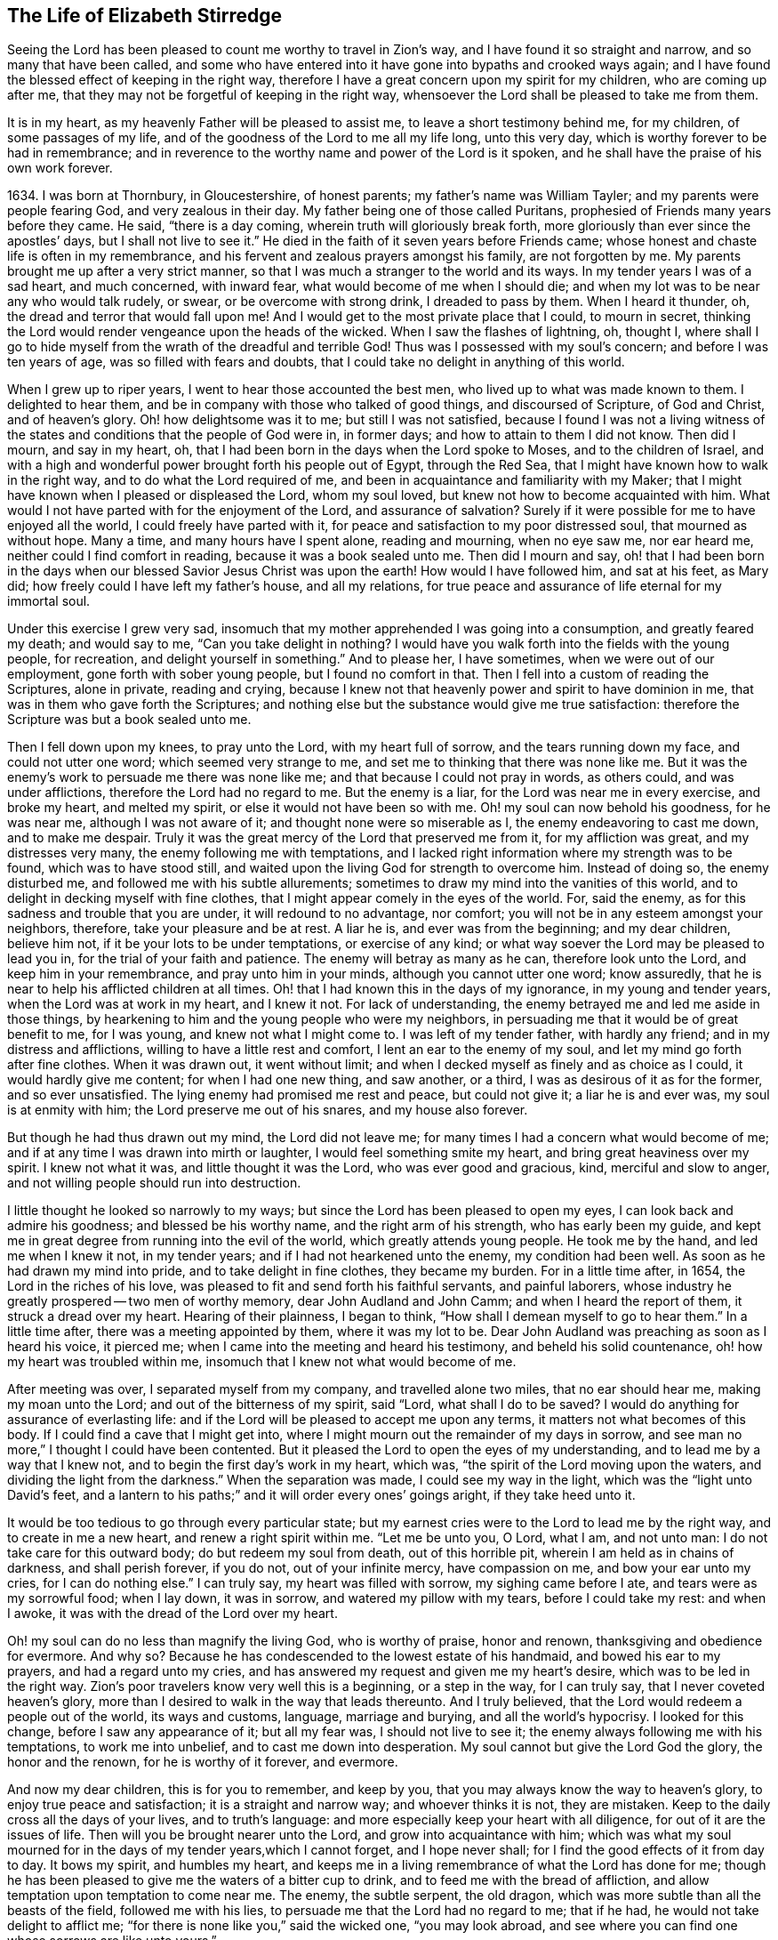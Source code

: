 == The Life of Elizabeth Stirredge

Seeing the Lord has been pleased to count me worthy to travel in Zion`'s way,
and I have found it so straight and narrow, and so many that have been called,
and some who have entered into it have gone into bypaths and crooked ways again;
and I have found the blessed effect of keeping in the right way,
therefore I have a great concern upon my spirit for my children,
who are coming up after me, that they may not be forgetful of keeping in the right way,
whensoever the Lord shall be pleased to take me from them.

It is in my heart, as my heavenly Father will be pleased to assist me,
to leave a short testimony behind me, for my children, of some passages of my life,
and of the goodness of the Lord to me all my life long, unto this very day,
which is worthy forever to be had in remembrance;
and in reverence to the worthy name and power of the Lord is it spoken,
and he shall have the praise of his own work forever.

1634+++.+++ I was born at Thornbury, in Gloucestershire, of honest parents;
my father`'s name was William Tayler; and my parents were people fearing God,
and very zealous in their day.
My father being one of those called Puritans,
prophesied of Friends many years before they came.
He said, "`there is a day coming, wherein truth will gloriously break forth,
more gloriously than ever since the apostles`' days, but I shall not live to see it.`"
He died in the faith of it seven years before Friends came;
whose honest and chaste life is often in my remembrance,
and his fervent and zealous prayers amongst his family, are not forgotten by me.
My parents brought me up after a very strict manner,
so that I was much a stranger to the world and its ways.
In my tender years I was of a sad heart, and much concerned, with inward fear,
what would become of me when I should die;
and when my lot was to be near any who would talk rudely, or swear,
or be overcome with strong drink, I dreaded to pass by them.
When I heard it thunder, oh, the dread and terror that would fall upon me!
And I would get to the most private place that I could, to mourn in secret,
thinking the Lord would render vengeance upon the heads of the wicked.
When I saw the flashes of lightning, oh, thought I,
where shall I go to hide myself from the wrath of the dreadful and terrible God!
Thus was I possessed with my soul`'s concern; and before I was ten years of age,
was so filled with fears and doubts,
that I could take no delight in anything of this world.

When I grew up to riper years, I went to hear those accounted the best men,
who lived up to what was made known to them.
I delighted to hear them, and be in company with those who talked of good things,
and discoursed of Scripture, of God and Christ, and of heaven`'s glory.
Oh! how delightsome was it to me; but still I was not satisfied,
because I found I was not a living witness of the
states and conditions that the people of God were in,
in former days; and how to attain to them I did not know.
Then did I mourn, and say in my heart, oh,
that I had been born in the days when the Lord spoke to Moses,
and to the children of Israel,
and with a high and wonderful power brought forth his people out of Egypt,
through the Red Sea, that I might have known how to walk in the right way,
and to do what the Lord required of me,
and been in acquaintance and familiarity with my Maker;
that I might have known when I pleased or displeased the Lord, whom my soul loved,
but knew not how to become acquainted with him.
What would I not have parted with for the enjoyment of the Lord,
and assurance of salvation? Surely if it were
possible for me to have enjoyed all the world,
I could freely have parted with it,
for peace and satisfaction to my poor distressed soul, that mourned as without hope.
Many a time, and many hours have I spent alone, reading and mourning, when no eye saw me,
nor ear heard me, neither could I find comfort in reading,
because it was a book sealed unto me.
Then did I mourn and say,
oh! that I had been born in the days when our
blessed Savior Jesus Christ was upon the earth!
How would I have followed him, and sat at his feet, as Mary did;
how freely could I have left my father`'s house, and all my relations,
for true peace and assurance of life eternal for my immortal soul.

Under this exercise I grew very sad,
insomuch that my mother apprehended I was going into a consumption,
and greatly feared my death; and would say to me,
"`Can you take delight in nothing? I would have you
walk forth into the fields with the young people,
for recreation, and delight yourself in something.`"
And to please her, I have sometimes, when we were out of our employment,
gone forth with sober young people, but I found no comfort in that.
Then I fell into a custom of reading the Scriptures, alone in private,
reading and crying,
because I knew not that heavenly power and spirit to have dominion in me,
that was in them who gave forth the Scriptures;
and nothing else but the substance would give me true satisfaction:
therefore the Scripture was but a book sealed unto me.

Then I fell down upon my knees, to pray unto the Lord, with my heart full of sorrow,
and the tears running down my face, and could not utter one word;
which seemed very strange to me, and set me to thinking that there was none like me.
But it was the enemy`'s work to persuade me there was none like me;
and that because I could not pray in words, as others could, and was under afflictions,
therefore the Lord had no regard to me.
But the enemy is a liar, for the Lord was near me in every exercise, and broke my heart,
and melted my spirit, or else it would not have been so with me.
Oh! my soul can now behold his goodness, for he was near me,
although I was not aware of it; and thought none were so miserable as I,
the enemy endeavoring to cast me down, and to make me despair.
Truly it was the great mercy of the Lord that preserved me from it,
for my affliction was great, and my distresses very many,
the enemy following me with temptations,
and I lacked right information where my strength was to be found,
which was to have stood still,
and waited upon the living God for strength to overcome him.
Instead of doing so, the enemy disturbed me, and followed me with his subtle allurements;
sometimes to draw my mind into the vanities of this world,
and to delight in decking myself with fine clothes,
that I might appear comely in the eyes of the world.
For, said the enemy, as for this sadness and trouble that you are under,
it will redound to no advantage, nor comfort;
you will not be in any esteem amongst your neighbors, therefore,
take your pleasure and be at rest.
A liar he is, and ever was from the beginning; and my dear children, believe him not,
if it be your lots to be under temptations, or exercise of any kind;
or what way soever the Lord may be pleased to lead you in,
for the trial of your faith and patience.
The enemy will betray as many as he can, therefore look unto the Lord,
and keep him in your remembrance, and pray unto him in your minds,
although you cannot utter one word; know assuredly,
that he is near to help his afflicted children at all times.
Oh! that I had known this in the days of my ignorance, in my young and tender years,
when the Lord was at work in my heart, and I knew it not.
For lack of understanding, the enemy betrayed me and led me aside in those things,
by hearkening to him and the young people who were my neighbors,
in persuading me that it would be of great benefit to me, for I was young,
and knew not what I might come to.
I was left of my tender father, with hardly any friend;
and in my distress and afflictions, willing to have a little rest and comfort,
I lent an ear to the enemy of my soul, and let my mind go forth after fine clothes.
When it was drawn out, it went without limit;
and when I decked myself as finely and as choice as I could,
it would hardly give me content; for when I had one new thing, and saw another,
or a third, I was as desirous of it as for the former, and so ever unsatisfied.
The lying enemy had promised me rest and peace, but could not give it;
a liar he is and ever was, my soul is at enmity with him;
the Lord preserve me out of his snares, and my house also forever.

But though he had thus drawn out my mind, the Lord did not leave me;
for many times I had a concern what would become of me;
and if at any time I was drawn into mirth or laughter,
I would feel something smite my heart, and bring great heaviness over my spirit.
I knew not what it was, and little thought it was the Lord,
who was ever good and gracious, kind, merciful and slow to anger,
and not willing people should run into destruction.

I little thought he looked so narrowly to my ways;
but since the Lord has been pleased to open my eyes,
I can look back and admire his goodness; and blessed be his worthy name,
and the right arm of his strength, who has early been my guide,
and kept me in great degree from running into the evil of the world,
which greatly attends young people.
He took me by the hand, and led me when I knew it not, in my tender years;
and if I had not hearkened unto the enemy, my condition had been well.
As soon as he had drawn my mind into pride, and to take delight in fine clothes,
they became my burden.
For in a little time after, in 1654, the Lord in the riches of his love,
was pleased to fit and send forth his faithful servants, and painful laborers,
whose industry he greatly prospered -- two men of worthy memory,
dear John Audland and John Camm; and when I heard the report of them,
it struck a dread over my heart.
Hearing of their plainness, I began to think,
"`How shall I demean myself to go to hear them.`"
In a little time after, there was a meeting appointed by them, where it was my lot to be.
Dear John Audland was preaching as soon as I heard his voice, it pierced me;
when I came into the meeting and heard his testimony, and beheld his solid countenance,
oh! how my heart was troubled within me,
insomuch that I knew not what would become of me.

After meeting was over, I separated myself from my company,
and travelled alone two miles, that no ear should hear me, making my moan unto the Lord;
and out of the bitterness of my spirit, said "`Lord,
what shall I do to be saved? I would do anything for assurance of everlasting life:
and if the Lord will be pleased to accept me upon any terms,
it matters not what becomes of this body.
If I could find a cave that I might get into,
where I might mourn out the remainder of my days in sorrow,
and see man no more,`" I thought I could have been contented.
But it pleased the Lord to open the eyes of my understanding,
and to lead me by a way that I knew not, and to begin the first day`'s work in my heart,
which was, "`the spirit of the Lord moving upon the waters,
and dividing the light from the darkness.`"
When the separation was made, I could see my way in the light,
which was the "`light unto David`'s feet,
and a lantern to his paths;`" and it will order every ones`' goings aright,
if they take heed unto it.

It would be too tedious to go through every particular state;
but my earnest cries were to the Lord to lead me by the right way,
and to create in me a new heart, and renew a right spirit within me.
"`Let me be unto you, O Lord, what I am, and not unto man:
I do not take care for this outward body; do but redeem my soul from death,
out of this horrible pit, wherein I am held as in chains of darkness,
and shall perish forever, if you do not, out of your infinite mercy,
have compassion on me, and bow your ear unto my cries, for I can do nothing else.`"
I can truly say, my heart was filled with sorrow, my sighing came before I ate,
and tears were as my sorrowful food; when I lay down, it was in sorrow,
and watered my pillow with my tears, before I could take my rest: and when I awoke,
it was with the dread of the Lord over my heart.

Oh! my soul can do no less than magnify the living God, who is worthy of praise,
honor and renown, thanksgiving and obedience for evermore.
And why so? Because he has condescended to the lowest estate of his handmaid,
and bowed his ear to my prayers, and had a regard unto my cries,
and has answered my request and given me my heart`'s desire,
which was to be led in the right way.
Zion`'s poor travelers know very well this is a beginning, or a step in the way,
for I can truly say, that I never coveted heaven`'s glory,
more than I desired to walk in the way that leads thereunto.
And I truly believed, that the Lord would redeem a people out of the world,
its ways and customs, language, marriage and burying, and all the world`'s hypocrisy.
I looked for this change, before I saw any appearance of it; but all my fear was,
I should not live to see it; the enemy always following me with his temptations,
to work me into unbelief, and to cast me down into desperation.
My soul cannot but give the Lord God the glory, the honor and the renown,
for he is worthy of it forever, and evermore.

And now my dear children, this is for you to remember, and keep by you,
that you may always know the way to heaven`'s glory, to enjoy true peace and satisfaction;
it is a straight and narrow way; and whoever thinks it is not, they are mistaken.
Keep to the daily cross all the days of your lives, and to truth`'s language:
and more especially keep your heart with all diligence,
for out of it are the issues of life.
Then will you be brought nearer unto the Lord, and grow into acquaintance with him;
which was what my soul mourned for in the days of my tender years,which I cannot forget,
and I hope never shall; for I find the good effects of it from day to day.
It bows my spirit, and humbles my heart,
and keeps me in a living remembrance of what the Lord has done for me;
though he has been pleased to give me the waters of a bitter cup to drink,
and to feed me with the bread of affliction,
and allow temptation upon temptation to come near me.
The enemy, the subtle serpent, the old dragon,
which was more subtle than all the beasts of the field, followed me with his lies,
to persuade me that the Lord had no regard to me; that if he had,
he would not take delight to afflict me;
"`for there is none like you,`" said the wicked one, "`you may look abroad,
and see where you can find one whose sorrows are like unto yours.`"

Then would I wander alone in some remote place, where no eye could see me,
nor ear hear me, to make my moan unto the Lord,
who has sweetly comforted me and refreshed my spirit many a time,
and has kept my head above the waters.
Blessed be the worthy name of the Lord my God, and the right arm of his strength,
that has wrought wonderfully for my deliverance; and cursed is the old dragon,
who ever envied man`'s prosperity.
He endeavored to destroy the blessed work of the Lord, as much as in him lay,
after the Lord had done much for me, and in a good measure redeemed my soul from death,
and by a high hand and stretched out arm, had brought me out of Egypt`'s darkness,
and through the Red Sea,
where my soul had true cause to sing praises unto the most high God,
who lives for evermore.
Oh! let me never forget this great and wonderful deliverance,
but keep in that which will bow my heart from day to day,
and humble my spirit before the Lord,
who has been pleased to do more for me than my tongue is able to declare.
And although I can say my eyes have seen afflictions, and no affliction seems joyous,
but grievous for the present,
yet afterwards it brings the peaceable fruits of righteousness.

And now, my dear children,
my aim is to make you a little acquainted with the work of the Lord in my heart,
and also with the subtle devices, and contrivances of the enemy of your immortal souls.
His way is to set his baits according to people`'s nature,
for therein he is most likely to prevail.
And because I was of a sad heart, and very subject to be cast down,
therefore did he with all his might endeavor to cast me into despair and unbelief;
persuading me I should never hold out to the end.
Then would I pray to the Lord, to preserve me to the end,
for my affliction was very great, both inward and outward,
and many things he cast before me, that seemed too hard for me to go through.
When my mind was sorrowful, the enemy got ground upon me,
and filled me with imaginations, until my heart grew hard before I was aware of it,
and I had lost that sweet enjoyment and heavenly fellowship with which I was comforted.
I had great cause to magnify the worthy name of the Lord,
who was pleased to comfort my afflicted soul;
but when the enemy had gotten a little ground,
he set his baits so agreeably to my nature,
that when I had any remembrance of the condition I was in before,
and now for a little time had lost, I had great cause to mourn to the Lord,
who was able to deliver me, as he had done many times; blessed be his holy name,
and the right arm of his strength, which lives forever.
And though he was able to do it, yet the enemy prevailed upon me a little further,
when I was making my complaint to the Lord, saying in my heart,
there is no sorrow like mine.
And why none like mine? because I had lost my beloved, and my loss was great:
he that had redeemed my soul from death and had done well for me; oh!
I could do no less but mourn for him.
This mourning was very suitable to my condition,
had I been aware of that subtle serpent who was persuading me that I was discontented,
a murmurer and complainer, and made the Lord weary with my crying,
and that I should be shut out of his kingdom;
for it was the murmurers and complainers who perished in the wilderness.

I was soon caught by his subtlety,
for he persuaded me it was in vain to strive any longer;
I should never inherit the kingdom of heaven.
But a liar he was, and ever will be, my soul is at enmity with him;
the Lord in whom I trust, preserve me and my house forever.
It pleased my heavenly Father, who had a regard to me, to make way for me to escape;
for in a little time after, it was my lot to be at a meeting,
where a faithful servant of the Lord was, by name William Dewsbury,
whose testimony was mostly to the distressed and afflicted,
tossed with tempest and not comforted; which state many were in, in that day, 1655.
A true messenger he was to many.
I was twenty-one years of age when I was in this condition, and after meeting was ended,
I dreaded to go to him, for I thought he was one of great discerning,
and would be sensible of the hardness of my heart; and if he should judge me,
I should not be able to bear it: but yet I could not go away in peace,
until I had been with him.
Seeing me coming so heavily, he held up his hand, and with a raised voice said unto me,
"`Dear lamb, judge all thoughts and believe,
for blessed are they that believe and see not.`"
And with a raised voice again said, "`They were blessed that saw and believed,
but more blessed are they that believed and saw not.`"

He was one who had good tidings for me,
and great power was with his testimony at that time; for the hardness was taken away,
and my heart was opened by that ancient power that opened the heart of Lydia;
everlasting praises be given unto him that sits upon the throne forever,
who has preserved me out of the snares and subtle contrivances of the adversary.

My dear children, you have been brought up in the way of truth.
It is made known to you; and my soul cannot but bless and praise the Lord my God,
who has preserved me out of the evil of the world; therefore trust in his name,
and believe that he will keep you unto the end; which he will assuredly do,
if you depart not from him; which I hope you will not while you live;
and my prayers are both night and day for you.

I can truly say, that when any of our family have gone out of our habitation,
though upon outward occasions,
my prayers have ascended to the Lord for their preservation;
and unto this day the Lord has heard, blessed be his name.
For you may well remember the many dangers you have been preserved out of,
that have been likely to hazard your lives; but the Lord, of his infinite goodness,
has hitherto kept you all, that you may serve him.
Therefore, dear children, forget not your duty to the Lord,
and the counsel that Jesus Christ gave to his disciples, which was, to watch and pray,
that you may be preserved out of all dangers, both inward and outward,
which you may be liable to fall into, if you do not keep to the guide of your youth.
But if you keep to Him, he will never depart from you;
and "`keep in remembrance your Creator in the days of your
youth;`" then will he keep you in the hour of temptation,
and will take care for you.
If you "`seek first the kingdom of God, and his righteousness,
all other things shall be added unto you;`" he has spoken it that cannot lie,
therefore put your trust in him forever.
Then will my heavenly Father do for you, as he has done for me,
in the days of my tender years.
He took me by the hand, and led me by a way I knew not, he made darkness light before me,
and has preserved me unto this very day in covenant with himself;
everlasting praises and honor be given to his holy name forever, says my soul.

You may remember, since you have had an understanding,
the straits and difficulties the Lord has enabled me to go through,
though but weak and greatly afflicted with sickness, and very near the grave many times.
The Lord renewed my strength again,
to bear a faithful testimony for him and his blessed truth.
Various straits and hardships has the Lord, my Redeemer, brought me through,
which when I look back and consider, I am filled with admiration,
in remembering how my soul has escaped to this very day.
But this saying of Christ Jesus often comes before me, "`Greater is he that is in you,
than he that is in the world;`" and he said to his disciples, "`Be of good cheer,
I have overcome the world;`" this has been a comfort to me many times.
I often remember a saying of a faithful servant and minister of Jesus Christ,
whose name was Miles Halhead, when I was under great exercise:
He steadfastly looking upon me, said, "`Dear child, if you continue in the truth,
you will make an honorable woman for the Lord;
for the Lord God will honor you with his blessed testimony.`"
And ten years after, in 1665, he came to my habitation, and said to me,
"`My love and life is with you,
and that for the blessed work`'s sake that is going on in you;
the Lord God keep you faithful, for he will require harder things of you,
than you are aware of; the Lord give you strength to perform them,
and keep you faithful to his blessed testimony; my prayers shall be for you,
as often as I remember you.`"
Soon after, a great exercise fell upon us; we were exposed to much suffering,
and the Lord had opened my mouth in a testimony but a little before.
I have been concerned, for fear my friends should suffer for me; but not for myself;
for I could truly say, "`My heart was given up to serve the Lord, come what would come.`"
But the least of our sorrow was loss of goods, beating and hurling to and fro,
and dragging out of our meeting-house, and many other abuses,
which the Lord made us able to go through, and sanctified to us;
and my soul blesses the Lord, that he accounted us worthy to suffer for his name sake.

For in the time of suffering,
a selfish separating spirit began to break forth amongst us;
which added to our affliction more than all our persecutors could do;
though we went in great hazard of our lives to our meetings,
the informers were so wicked and inhuman, and filled with envy and madness,
that they swore "`It was no more sin to kill us,
than it was to kill a louse;`" and "`that they would bathe their swords in our blood.`"
But blessed be the Lord our God, who lives forever,
we were in no way affrighted at these things, nor concerned at them;
for we knew that He in whom we believed,
was able to deliver his chosen ones who put their trust in Him.

My dear children, some of these things you know, your eyes have seen them;
and though but young and tender, yet the Lord kept you from the fear of men.
In this time, there fell upon me another greater exercise of spirit,
which seemed so strange and wonderful,
that I could not believe the Lord would require such a service of me,
who was so weak and contemptible, so unfit and unlikely, my understanding but shallow,
and my capacity but mean and very low in my own eyes.
Looking so much at my insufficiency, made me strive hard against it;
crying often-times within myself, "`Surely this is something to ensnare me,
for the Lord does not require such things of me,
seeing there are so many wise and good men,
who are more honorable and fit for such service than I. Oh Lord, remove it far from me,
and require anything else of me, that I can better perform.`"

Thus did I reason and strive against it, till my sorrow was so great,
that I knew not whether ever the Lord would accept of me again.
Then I cried unto the Lord again and again, "`Lord, if you have found me worthy,
make my way plain before me, and I will follow you;
for you know that I would not willingly offend you.`"
But knowing myself to be of a weak capacity,
I did not think the Lord would make choice of such a contemptible instrument as I,
to leave my habitation and tender children, who were young, to go to King Charles,
a hundred miles off, and with such a plain testimony as the Lord did require of me;
which made me go bowed down many months under the exercise of it;
and oftentimes strove against it.
I could get no rest,
but in giving up to obey the Lord in all things that he required of me;
and though it seemed hard and strange to me, yet the Lord made hard things easy,
according to his promise to me, when I was going from my children,
and knew not but my life might be required for my testimony, it was so plain;
and when I looked upon my children, my heart yearned towards them.
These words ran through me, "`If you can believe, you shall see all things accomplished,
and you shall return in peace, and your reward shall be with you.`"
For ever blessed be the name and power of the Lord, he sustained me in my journey,
gave me strength to do his will, and afforded me his living presence to accompany me,
which is the greatest comfort that can be enjoyed.

[.offset]
This was my testimony to King Charles II., in the eleventh month, of the year 1670.

"`This is unto you, O king:
Hear what the Lord has committed unto my charge concerning you.
As you have been the cause of making many desolate, so will the Lord lay you desolate;
and as many as have been the cause of persecuting and
shedding the blood of my dear children,
in the day when I call all to an account, I will plead with them, says the Lord.
Therefore hear and fear the Lord God of heaven and earth,
for of his righteous judgments all shall be made partakers;
from the king that sits upon the throne, to the beggar upon the dunghill.`"

This testimony I delivered into his hands, with these words, "`Hear, oh king,
and fear the Lord God of heaven and earth.`"
I can truly say, that the dread of the most high God was upon me, which made me tremble,
and great agony was over my spirit; insomuch that paleness came in his face,
and with a mournful voice he said, "`I thank you good woman.`"
My soul honors and magnifies the name and power of the Lord my God,
for keeping me faithful to his testimony, and giving me strength to do his will,
and he made good his promise, that "`If I could believe, I should return in peace,
and my reward should be with me.`"
So the Lord blessed my going forth, his presence was with me in my journey;
preserved my family well, and my coming home was with joy and peace in my bosom:
everlasting praises, glory and honor be given unto Him that sits on the throne,
and to the Lamb for evermore.

May you remember the goodness of the Lord to his children,
who faithfully follow and obey him with their whole hearts,
though they may be attended with many weaknesses, and are at times crying to the Lord,
"`Oh my weakness, I am not able to go through this great work,
neither indeed am I worthy.
There are many honorable wise men whom you have prepared for your service,
that are fitter than I am; and there seem so many mountains and difficulties in my view,
that it appears too wonderful for me to go through.`"
I gave way to the reasoner many times, till my sorrow has been so great,
that I have not known which way to turn, and it dimmed my sight, and hurt my life,
and plunged my soul into trouble.
But it pleased the Lord to appear in a needful hour,
and turn back the enemy of my soul`'s peace, and show me, that he would choose the weak,
and them who were nothing in their own eyes, and could do nothing; no,
not so much as utter a word but what the Lord gives them; I mean,
in testimony for the living God,
that the Scriptures of truth may be fulfilled in this our day, as it was in times past,
that no flesh should glory in his presence.
Then did I freely give up to obey the requirings of the Lord with peace and comfort,
and received the blessed reward in my bosom, as I have already said.
Our exercise continued by our persecutors;
but blessed be the name and power of the Lord for his infinite mercies,
according to the day, so was our strength.

A little time after,
the officers came and demanded money for the king for our meeting together.
My husband answered them, "`If I owed the king any, I would surely pay him;
but seeing I owe him no money, I will pay him none.`"
They asked leave to distrain his goods; to which he said, "`If you will take my goods,
I cannot hinder you, but I will not give you leave to take them;
neither will I be accessary to your taking them.`"
The officers seeing our innocency, for we were in our shop at our lawful calling,
with our hands to our labor, and our children with us,
the constable leaned his head down upon his hand, with a heavy heart, and said,
"`It is against my conscience to take their goods from them.`"
Then I said, "`John, have a care of wronging your conscience;
for what could the Lord do more for you than to place his good spirit in your heart,
to teach you what you should do, and what you should leave undone.`"
He said, "`I know not what to do in this matter; if paying the money once would do,
I would do it, but it will not end so; it will be thus, while you keep going to meeting;
for the rulers have made such laws, that never was the like in any age.`"
I said, "`John, when you have wronged your conscience,
and brought a burden upon your spirit, it is not the rulers who can remove it from you.
If you should go to the rulers, and say,
I have done that which was against my conscience to do,
they may say as the rulers did to Judas, What is that to us, see you to that.`"

The officers who were with him, came and pulled down our goods;
and the power of the Lord smote them,
insomuch that paleness was in their faces and their lips quivered,
and their hands did so shake, that they could not hold it long.
Then they would force a poor man to take them, but he refused, until they forced him,
and laid them upon his arms and shoulders; but he, looking much like a dead man, replied,
"`You force me to do that which you cannot do yourselves;
neither can I.`" He trembled very much, though we had nothing farther to say to them,
after they came in,
but could rejoice that the Lord had found us worthy to
suffer for his blessed truth and testimony.

A little time after,
they had a meeting to appraise the goods taken from us and other Friends;
where there met together seven men called justices, and the officers and sheriffs,
bailiff, and many more of their confederates, a great room full of them.
I was at work in our shop;
and seeing the constable carrying some of the goods to be appraised,
it immediately came into my heart to go after them,
not knowing one word that I should have to say;
which made me a little consider for what I should go;
but it more and more rested with me to go.
When I came within the door, I sat down like one that was a fool,
and had not one word to say, as near as I can count the time,
for half or three quarters of an hour.
But when I came in, they were greatly disquieted in their minds,
and hurried in their business.
They said,
"`they could do nothing while I was with them;`" the justices
calling one to another to cause me to be taken away many times;
saying, "`We shall not do any business this day, but spend our time in vain,
if this woman sit here.`"
They often tempted me to speak what I had to say, and be gone;
but could not prevail with me.
Then they called to the man of the house to take me away,
solemnly protesting never to come to his house again, if he would not take me away.
But the man had not power to touch me, but full of trouble, said, "`Sir,
I cannot lay hands on her, for she is my honest neighbor:`" and turning him towards me,
said, "`Pray neighbor Stirredge, if you have anything to say, speak,
that you may be gone.`"
One of the justices in great rage and fury,
solemnly protested he would never sit with them any more, if they did not take me away;
oftentimes wondering at their folly, for letting me alone.
Then he opened the back door, and went out, as though he would be gone,
but in a little time came in again, saying,
"`What! is she here yet? I wonder at your folly!`"
Then the power of the Lord fell upon me, and filled my heart with a warning to them;
telling them, "`That it was in vain to be found striving against the Lord and his people;
their work would not prosper;
for the great God of heaven and earth would be too strong for them.
Therefore I warned them to repent, and amend their lives before it be too late;
for the Lord will smite you unaware, and in an hour not expected by you;
therefore remember that the Lord has afforded you a day of warning,
before destruction comes upon you.`"
This, and much more ran through me at that time;
and the Lord was pleased in a very short time to fulfill that testimony on them.
For in a few weeks, as they were making merry at a feast, two of them died on a sudden,
after dinner, and the rest very hardly escaped.
This was about the year 1674.

I write not this to rejoice at the fall of our enemies,
but for you to consider the goodness and mercies,
and dealing of the Lord with his people in all ages;
and to keep in remembrance his loving kindness and forbearance to the very wicked,
who are provoking him to pour down his vengeance upon their heads.
Yet so great is his mercy, that he always warns the wicked,
and gives them time to repent, and space to amend their lives,
that the Lord may be clear in the day of account; which day will surely come upon all.

Therefore, my dear children, remember your latter end, and the day of account,
and keep a bridle to your tongues; for he that knows not a bridle to his tongue,
his religion is vain.
And keep to the daily cross, which is the power of God to salvation.
If you will be heirs of the kingdom of heaven, and of the crown immortal,
you must take up the daily cross, for "`No cross, no crown.`"
The cross will keep your minds in subjection to the living God; and being in subjection,
and standing in awe that you sin not, will keep you near to the Lord,
in a living acquaintance with him; then he will take delight to bless you more and more,
to instruct you, and to counsel you in his way, which is pure and holy,
and will not admit of any unholiness nor uncleanness.

Beware of the world and the people thereof; be not in too much familiarity with them,
nor let in their spirit to mix with yours;
which has been the hurt of many who have made a
good beginning and been going on their way,
yet have erred for lack of watchfulness, and keeping to the guide of their youth,
the light of Christ Jesus, who is the way to salvation;
and whoever comes in any other way, is a thief and a robber.
The way you know; you have been trained up in it; and the concern of my spirit is,
that you may keep in it, and be concerned for your children,
as your father and I have been for you.
Train them up in the way of truth,
and keep them out of the beggarly rudiments of this world,
that they may grow up in plainness; and keep to the plain language, both you and they;
which is become a very indifferent thing amongst many of the professors of truth.
But in the beginning we went through great exercise for that very word,
thee and thou to one person.
For my part, I had a concern upon my spirit, because I shifted many times from that word.
I would have said any word, rather than thee or thou,
that would have answered the matter I was concerned in, but still I was condemned,
guilt following me.
I was not clear in the sight of God; my way was hedged up with thorns;
I could go no further, until I had yielded obedience unto the little things.
Then I walked alone, as I frequently used to do, when things came as a weight upon me,
where I might be private from all except my soul`'s concern.
Oh! that desolate place where I used to retire alone,
how many times has my soul met with my beloved there, who has sweetly comforted me,
when my soul has been sick of love; and full of doubts, for fear He had forsaken me.
But blessed be his name who lives forever, he still appeared in a needful time,
when my soul was distressed for him, and then was the time I truly prized him.
This is the way of the Lord`'s dealing with his people,
that he may teach them to be humble, and train them up as children,
that they may learn obedience in all things to do his will.
And this is his end in chastening, to make them fit for his service.

I little thought that the Lord would have spared me so many years,
to bear a faithful testimony to his blessed truth,
and powerful appearance in the breaking forth of his glorious
light and life unto many thousands who sat in darkness,
whose state was miserable and many times past hope of ever seeing a good day,
and at their wits-end; horror, dread and anguish was in their hearts.
Oh! these were they that would receive and prize the
blessed offers of God`'s everlasting love and appearance,
though it was in the way of his judgments.
I can truly say, that my heart and soul delighted in judgment;
though one woe was poured out after another;
yet blessed be the day in which the everlasting truth was first sounded in my ears,
which was in the nineteenth year of my age; let it never be forgotten by me,
is my soul`'s desire.
But more blessed be the name of the Lord our God, and the right arm of his power,
that has been made bare from day to day, and from year to year,
for the carrying on of his work, and the preservation of his children.

The greatest exercise that ever I met with,
was concerning the separating spirit that first
began to appear in John Story and John Wilkinson,
about the year 1670.
I find a concern upon my spirit to leave a short
relation of my exercises in the service for the Lord,
his blessed truth and testimony, that he,
in the riches of his love had made my heart and soul a partaker of:
praises be given to his holy name forever.

In the year 1670, which was a time of great suffering amongst Friends,
and from that time forward, as it is well known,
we went to our meetings at the peril of our lives, and our goods were taken for a prey.
In this time of great exercise did this dividing spirit begin to appear,
and in a very crafty manner ensnared the hearts of the simple.
There were many whom the Lord had reached unto
in the breaking forth of his wonderful power,
and whom he had enriched both inwardly and outwardly,
but who had forgotten the days of their distress, where the Lord first found them out,
and had caused the offense of the cross to cease, and had gone into ease and liberty.
Oh! how did such fall in with them, to the grief of the souls of the faithful.

Our sorrow for the loss of our brethren, was greater than for all our persecutions,
or loss of goods, or all other abuses of what kind soever; indeed,
great was our sorrow on every hand, and my soul was mostly concerned for the Lord,
and his blessed truth and testimony.
How did my heart pant after the Lord, and my soul travailed night and day before him,
for strength to stand a faithful witness for the living God,
with whom I had made covenant,
where the Lord first met with me when I was bewailing myself, saying in my heart, "`Oh,
that I could find out a cave in the earth, wherein I might mourn out my days in sorrow,
and see man no more; or that the Lord would be pleased to accept me upon any terms;
or if my life would be accepted as a ransom for my soul,
I would be very willing to part with it.`"
The cry many a time ran through my heart, "`Oh Lord, what shall I do to be saved?`"

The appearance of the Lord in that state was very precious to me,
I very gladly entered into covenant with him, to serve him forever,
if he would redeem my soul from death,
and from under the power of him that was too strong for me.
And seeing the Lord in his infinite mercy was so good and gracious to me,
as to give me my heart`'s desire, how could I forget it? No,
rather let my right hand forget her cunning,
and my tongue cleave to the roof of my mouth,
before I should forget to pay the vows made to the Lord, in my distress.

And now to come to the matter, concerning this libertine spirit.--In the aforesaid year,
1670, when they began their work, the priest`'s son of our town was one of the informers,
and his curate another.
The priest`'s son bought a new sword, and swore he would bathe it in our blood; and said,
"`it was no more sin to kill a Quaker, than it was to kill a louse.`"
Thus they began their dreadful work, and it is too tedious to run through the particulars.
They first nailed up our meeting-house door, and set a guard before it;
and it being on a day that the petty sessions was kept in the town of Kainsham,
four miles from Bristol, several justices being there,
they sent the bailiff and other officers, attended with a rabble,
who came in great rage with clubs and other weapons, but the Lord was gracious to us,
and gave us strength according to the day, and opened my mouth in a testimony,
for the encouragement of Friends, and in praise to God,
for counting us worthy to suffer for his name and truth`'s sake.
Afterwards, another woman spoke encouraging Friends;
and the power of the Lord was so livingly felt amongst us, that our enemies fell,
and could hardly speak to ask us our names.
At length we were fined twenty pounds a piece, and when meeting ended,
we came away rejoicing.
Indeed there was great cause for it;
for the power of God was over all to our great comfort.

But for all this, the clouds gathered blackness, the storm raised higher and higher,
and dismal days appeared; and many set their wits at work,
and consulted together how to meet in private, out of our enemies`' sight.
It was but a little time that our meeting held together,
for one who had been a great preacher, was soon weary with standing in the street,
at our meeting-house door; and was greatly offended with us,
for not leaving our meetinghouse, and meeting with him in his dwelling-house.
There was a little remnant that could not conform to the will of man,
but feared the Lord, and dreaded to deny him before men.

Then R. W. who was John Story`'s associate, while the said John Story abode in our parts,
sent a messenger to tell us, "`that if we would come and meet with him,
and some others in private, we might sit together in quietness and stillness,
and wait upon the Lord, and enjoy the benefit of our meeting;
which would be better than standing in the street, to be hurried and thronged together,
and hardly any time of stillness to wait upon God.`"
A very plausible bait the enemy cast in their view, and too many were taken in the snare.
But when I heard this message delivered from the wise preacher afore-named,
oh! the concern that fell upon me,
in consideration of those who had been preachers amongst us many years,
and should have been a strength to the weak, and encouragers of the people,
and feet to the lame, and eyes to the blind; that such men should have no more courage,
nor zeal, nor love to the Lord and his blessed truth.

It became my great grief, and I sorrowed night and day; Lord, strengthen your weak ones,
and make the little ones as strong as David;
give us courage and boldness to stand as faithful witnesses for your blessed truth.
And blessed forever be the Lord our God, he answered my request,
and according to the day was our strength renewed;
blessed be the hand that never failed us, nor any who put their trust in him.
So they parted from us,
and left us as it were in the open field to encounter with our enemies;
who the more triumphed, and made a byword of them and us, and cried out,
"`here are the fools, the wise men are gone.
Aye, said they,
they have more wit than to meet so near the justice`'s
house to aggravate him and ruin themselves;
they are wise men to save themselves, and what they have; but these are the fools,
they will ruin themselves do what we can:
a poor company of ignorant fools that know not their right hand from their left;
do you think to stand against all the powers of the earth?`' A company of silly fools!`"

Thus they pleased themselves with such discourses.
To lose ground, was a grievous exercise to us,
in hearing any of our brethren thus spoken of,
who should have been as valiants in Israel,
and have gone before the little ones like valiant champions,
to bear the brunt of the battle,
that our enemies might have seen their courage and valor for the Lord of hosts;
that the Lord, through his instruments, might have been glorified,
and his blessed name and truth honored and exalted over all;
who alone is worthy of all honor and praise for evermore.

But if any should say, "`was this a discouragement to you little ones?`" I answer No,
our fear and zeal towards God was increased; and I can say,
to the praise and honor of his everlasting name,
my cries and supplications ascended night and day unto Him,
for strength to stand in my lot and testimony,
and that I might be made able to hold out to the end.--And forever blessed be the Lord,
he strengthened my weakness, and made the weak as strong as David,
and afforded his living presence amongst us, to our great comfort.
But still my exercise increased, which drove me to a narrow search,
and a deep consideration, what should be the cause of my great exercise,
crying to the Lord, "`Lord,
what will you have me to do? Will you be pleased to make known your will
concerning me? Is there anything lodges in my heart that offends you? Oh,
purge it out, I beseech you; search my heart, and try my reins,
for I love to be searched and tried.
Lord, will you be better pleased for us to go and meet with our Friends who
are gone from us? Is there service there that we know not of;
or am I too forward, or over-zealous for your truth?`" To this inquiry,
the answer suited my inquiring heart: "`Keep your meeting-time and place;
be valiant for my truth upon earth, and I will crown you with honor.`"
Oh! blessed be his eternal name; no greater honor does my soul desire,
than to be preserved in his fear.

At another time in great exercise, it often sounded in my heart,
"`I will gather from far, from the east, west, north and south,
and they shall come and sit down in the kingdom, with Abraham, Isaac and Jacob,
and the children of the kingdom shall be cast out.`"
Then a concern fell upon me, and my cry to the Lord was,
"`Save the children of the kingdom; oh! gather from far,
and bring near them that are afar off; but save the children of the kingdom.`"
This thing was my daily and hourly exercise; many times saying within myself, "`O Lord,
save the children of the kingdom, or take me to yourself,
while your mercy is continued unto me; let me not live to be cast out of your kingdom.`"

Thus the Lord gently led me towards the service and
testimony that he was pleased to lay upon me to bear;
which was the greatest trial that I ever met with.
My exercise increased, my inward pains grew stronger and stronger,
my heart was troubled within me, my eyes were as a fountain of tears, and I cried out,
"`Woe is me, that ever I was born.
Oh! what is the matter that all my bowels seem to be displaced.`"
Then the word ran through my heart, "`My indignation is kindled,
and my anger is waxed hot against this people, and my controversy shall be with them;
the time is coming, that they will bring more dishonor to my name and truth,
than is brought by open profaneness,
and you shall be an instrument to proclaim it in their ears.`"
Which made me to tremble before the Lord, crying,
"`Oh Lord! why will you require such hard things of me? Lord, look upon my afflictions,
and lay no more upon me than I am able to bear.
They will not hear me, who am a contemptible instrument.
And seeing they despise the service of women so much,
make use of them that are more worthy.`"
I oftentimes cried to the Lord to remove it from me, still crying out of my unworthiness,
"`Oh! how unfit am I for such service!`"
The answer I received was, "`They shall be made worthy,
that dwell low in my fear.`"--So we continued under great suffering,
a poor little remnant, as one may term it, in the open field,
to encounter with our enemies.
But forever magnified be the name and power of our God,
his presence was our life and strength, and according to the day, was strength given.
Therefore we had great cause to say, "`Good is the Lord,
his mercies endure forever,`" and to praise his name,
that he made us worthy to suffer for his truth`'s sake;
keeping us faithful to stand for our God, and confess him before men.
For I can say to his praise, I was so encouraged in all times of persecution,
wherein I might bear my testimony for the Lord, who had redeemed my soul from death,
and raised me out of the pit of misery, that I rejoiced to do the will of the Lord,
for it was more to me than all that ever my eyes beheld,
and to stand a faithful witness for him.

I was constrained in the fear of the Lord, to warn them of the dreadful day of the Lord,
and to call them to repentance for their unfaithfulness;
and thus we went on in our continual exercise, and in the strength of the Lord,
and by the assistance of his holy power, were borne up in it.

But now to come to what is most before me,
that all may understand how the enemy works in a mystery,
and under a fair pretense to betray the precious life,
and from the simplicity of the Gospel, which is foolishness to the wisdom of the world.

In this troublesome time, it came in my heart to visit Friends in Wiltshire,
where I had heard much of John Story`'s actions.
He had much reflected upon several women,
for bearing their testimony against that spirit of separation.
I met with two good women who had been upon the service of truth,
and had a good testimony, whom he grieved, bidding them go home about their business,
and wash their dishes, and not go about to preach; and said,
that Paul did absolutely forbid women to preach; and sent them home crying.
And furthermore, he counseled Friends to use Christian prudence,
and remember what is said in Scripture, "`If you are persecuted in one city,
flee to another.`"
So he would have them to alter the day and time of their usual meeting.
There was a little meeting in a dwelling-house, and he importuned them to remove it,
or alter the time; and the woman Friend of the house was soon gained,
not being so zealous for the truth as she should have been.
Her husband, being more faithful, would not be caught in that snare.
She fell at difference with him, and said,
"`Do you think God does not reveal his secrets to such as John Story more than we? Yes,
surely; and if the Lord is pleased to save us, and what we have,
and make him an instrument, why shall not we receive his counsel.`"
A very subtle bait, to catch the poor ignorant people.
This was a great grief to the sincere hearted;
it caused many to know days and nights of sorrow.
But still this testimony always lived in my heart,
that God`'s anger was kindled against that spirit,
whose followers have turned their backs on truth`'s testimony;
and were not only fallen into that snare themselves, but endeavored to ensnare many more.
The concern of it began to come over me, insomuch that I dreaded to go to a meeting,
for fear that testimony would be required of me; but the time was not yet come.

There came a faithful servant of the Lord to our meeting, whose name was Miles Halhead,
who was wonderfully endowed with the power of the Lord, and great discerning.
He came to see me, and said, "`My love runs to you,
and that for the work`'s sake that is in you; for God will require hard things of you.
You little think what is at work in your heart;
the Lord God of my life keep you faithful! my prayers shall be for you,
as often as I have you in remembrance; you are as my own life, and sealed in my bosom,
I cannot forget you, so dear child farewell; the Lord my God has sent me forth once more,
and when I return home, he will cut the thread of my life in two.`"
And so it was.
But, oh, the goodness of the Lord with that salutation overflowed my whole heart,
and melted me into tenderness, and my eyes as a fountain of tears, saying within myself,
"`What am I but a poor helpless creature,
and am not worthy of the least of these great favors and
mercies that the dear servant of the Lord is speaking of:
and surely if the Lord be with me,
why is it thus with me? I am under great exercises daily, and many straits.`"
Sometimes it seemed to me, as if the Lord had withdrawn himself from me,
which caused great sorrow of heart.

In a little time after, our lots were cast at Bristol,
where John Story was most of his time, and the height of persecution being a little over,
he could preach one hour after another, while one word would hang to another,
to the hindrance of several travailing souls, who have been pained at the heart,
desiring a little time to ease their spirits and discharge their duty,
that all might have been comforted together.
But in the room of that, a cloud of darkness has come over, which made many to groan.
Oh, the agony I have been in, to come forth with the testimony which had lived with me,
that I had been so long confirmed in.
Many nights and days, and weeks and months have I gone on in sorrow and pain,
and have eaten no pleasant bread.
And many times have I lain down in sorrow, and watered my pillow with my tears,
crying out, "`O Lord, what will become of me, and what shall I do?`" And the Lord said,
"`A testimony I do require of you.`"
Then I said, "`O Lord, if you will open my heart to declare of your goodness,
and what you have done for your people, and to tell of your noble acts,
and your manifold mercies, how ready should I be to do it; but these are hard things,
who can bear them.`"

Thus I did reason with the Lord, till my burden became too heavy for me to bear.
When I have gone forth in my lawful concerns, and have seen any of them,
(the separatists,) pain did take hold of me, distress and anguish of spirit,
insomuch that I sought private places to mourn in, saying,
"`What shall I do? send me to a nation of a strange language, whose face I never knew,
and make use of a better instrument for this great work; they will not hear me,
who am a contemptible instrument,
neither do I know whether any of them will receive my testimony.`"

Not one knew for what I went through such great exercises;
many Friends said that something lay weightily upon me;
insomuch that I could hardly go on my feet,
and they wondered that I did not give up to it, and said,
that I hurt myself and the meeting too.

I cannot but greatly admire the mercy and loving kindness of the Lord,
and his long forbearance with me,
in that he did not cut me off in my disobedience to him,
when I knew what he required of me, as well as I knew my right hand from my left,
and would not obey him.
But still I reasoned and cried out, "`What shall I do!`"
I thought that if any one had borne a testimony in public before me,
I could the better have done it; but to be one of the first, such a contemptible one,
I could not do it.
But what mercy did not do, judgment did.
The Lord was pleased to lay his hand heavy upon me,
and with his correcting rod chastised me;
and I felt more of the displeasure of the Lord for my backwardness to his requirings,
than ever I did for my former transgressions.
I may say, as true as ever Jonah was plunged into the deep,
and his head wrapped about with weeds, so was my soul plunged into a gulf of misery;
insomuch that all hope of ever finding favor with God again, was hid from me,
and I left to lament in sorrow, as one without hope.

How did my heart lament, and my soul languish night and day.
I said, "`Oh, that the Lord would be pleased to show mercy once more,
to raise up my life again,
and redeem my soul out of this horrible pit wherein I am held as with chains.
Bring me to my former state again, and require what you please,
and I will obey your voice,
though I should be hated of all men upon the face of the earth.`"

And before I could take any rest, I made a deep engagement to the Lord,
to do whatever he required of me, if he would give me strength, and be with me.
So when first-day morning came, I had a great concern upon me;
and when I sat down to wait upon the Lord, the power of the Lord seized on me,
which made me tremble; insomuch that my bones were shaken, and my teeth chattered,
and I was in great agony.
I stood up with a dreadful testimony,
and proclaimed God`'s controversy with the
exalted and high amongst the professors of truth,
and such as had departed from the cross of our Lord Jesus Christ,
with whom God`'s anger was waxed hot.
I warned them to repent while they had a day, and more to that effect;
but as short as I could.
Then a Friend stood up with a great concern upon him, saying,
"`A living testimony is the God of heaven and earth
raising up amongst the poor and contemptible ones,
that shall stand over your heads for evermore.`"
So he went on in great authority, and the power of the Lord was manifested among us.
O glory be to his everlasting name for evermore, says my soul,
for his blessed appearance to us that day, and for all his mercies,
who returned me a hundred fold into my bosom,
after all my unworthy consulting against the motions of
the spirit of so merciful and compassionate a Father,
who after he had corrected me received me into favor again.
Glory to him for evermore: for when I had cleared my conscience,
the peace and consolation I received from the Lord, were more to me than all the world,
or the friendship of it.

Some time after, John Story, and three of his party came to my house to rebuke me,
and were very proud, and spoke great swelling words, thinking thereby to discourage me.
John Story asked me, what I had to lay to his charge,
and what I had against him? I told him, what I had against him,
I never received from man, nor by any information from any one;
but what I have against you, is from the evidence of God in my own conscience.
"`The evidence of God in your conscience,`" said he in a deriding manner,
"`that is not sufficient for you!`"
I said it was sufficient for me; by what else should I try spirits,
but by the evidence of God in my own conscience.
So he said again, "`that was not sufficient for me!`"
My husband said, "`John, to what will you bring us now? Have not you,
and all other Friends, directed us to God`'s witness in our own conscience,
and now you say it is not sufficient.`"
And he said again, "`It is not sufficient,
unless you could bring a witness that I had done some evil action.
Of what can you accuse me? Or else what good is your charge, having nothing against me.`"

I could have laid enough to his charge of his manner of acting in time of persecution;
but being willing to be short with him, I said, I have this to say to you,
that your conduct in public meetings differs much from the apostle, who said,
if anything be revealed to him that sits by, the first is to be silent.
You will take up the whole time of the meeting,
although there have been many that have been concerned before your face,
and that greatly; so what you do, is not ignorantly, but willfully.
He answered me very angrily, and said, "`If I do do so,
what can you make of that?`" I said, "`You are out of the order of the Gospel;
for it is said, the church may exercise one by one;
and you do not as you would be done by.`"
And further I told him, "`That this was not his place to abide here preaching,
and burdening the souls of the innocent; but your place is to return home into the north,
and be reconciled to your brethren, before you go to offer your gift.`"
Many great swelling words proceeded from him, and his three friends who were with him;
and they went away sorely displeased.

Their rage increased towards me and many faithful
Friends who had sat under their dead ministry;
but mostly against me, for discharging my duty,
in obedience to what the Lord required of me, and committed to my charge,
concerning that spirit which for some time endeavored to lord it over God`'s heritage;
which made many sensible ones go bowed down many a time.
My soul is a living witness, with many more, of what I have here declared,
which is but little of their persecution towards me, in consideration of what follows,
for the Lord was pleased to continue my exercise in that city,
where John Story abode much of his time.
Several more of that spirit oftentimes frequented there,
and the Lord was pleased to make me so sensible of them,
that in the night season I had many a sore travail of spirit,
when I knew not of them by information from any one.
Then did I cry unto the Lord in secret,
"`What shall I do to go through such hard things? Oh, that I may be excused,
or that you will be pleased to keep me in silence this day;
then should I be very willing to go to meeting to wait upon you,
and to sit under the shadow of your wing with great delight,
where your fruit will be pleasant to my taste.`"
Then would come up before me,
the covenant that I made with the Lord in the days of my distress, when all the world,
and the friendship of it, would not yield one drop of comfort to my poor distressed soul.
I promised the Lord in that day, twenty years before,
that if he would redeem my soul from death, and give me assurance of life,
I would serve him all my days, if he would give me strength, and be with me;
for I mattered not what I went through for his name`'s sake.
It would often come up before me, that they who followed the Lord, and loved him most,
did whatsoever he commanded them.
I cannot but admire the long forbearance, and loving-kindness of the Lord,
that he had not cut me off in my gainsaying, and unfaithfulness;
for I never lacked the assistance of his holy Spirit, in giving up to his requirings,
blessed be the name of the Lord our God, and the right arm of his strength, for evermore;
who alone has been our keeper and preserver to this very day;
glory be to his great name for evermore.

I shall give a little account of one meeting in Bristol,
which was one of the greatest exercises that ever I met with,
or ever went through since I had a remembrance.
When I was going to the meeting, I had a great exercise upon my spirit,
and knew not for what; but after some time of waiting upon the Lord, I saw my service,
for John Story was there, who came into Bristol the night before,
and several Friends had warned him not to come and offer his gift,
till he was reconciled to his brethren;`" for if he did,
they believed that the Lord would concern one or
another to bear testimony openly against him.
I knew not of it till afterward, for if I had,
I believe my service would not have been so hard and strange to me.
But while he was declaring, a great cloud came over the meeting,
and I was greatly exercised in my spirit; insomuch that the Lord constrained me to cry,
"`Woe to that spirit that dims the glory of the Lord,
and woe to that pot whose scum remains in it,
for in it is the broth of abominable things, such as the Lord`'s soul loathes,
and the souls of his people also.`"
It ran through me again and again, and I was pressed in my spirit to declare it,
while he was speaking; but I was sensible what a disturbance it would be in the meeting.
I would readily have forborne till he had done, but I dared not; I was afraid to speak,
and afraid to keep silent.
If I had been silent,
I knew that I should have withstood the spirit of the Lord in my own conscience.
I strove against it by reasoning, and saying, "`Oh,
that the Lord would be pleased to excuse me this day,
and that I might not lose his favor, then I should have accounted myself happy.`"
All this reasoning, would not do the service that God had for me that day,
and when I found no way to pass it by, I stood up to clear my conscience,
and discharge my duty.
When I considered the weak condition I had been in, the Lord`'s strength sustained me,
for according to the day was strength given me;
glory to his everlasting name for evermore, says my soul;
his blessed reward was returned into my bosom, and he renewed my strength,
and raised up my life in dominion over all the opposition I then met with.

Thus, reader, I have given this short account of the going forth and work of that spirit;
since which, I have seen a withering and decay come upon it,
near twenty years having passed over my head.

Oh, the unchristian-like treatment that has been brought forth by that spirit;
and how have some of them written and printed against truth,
and its good order--turned their backs in the day of battle,
and left their brethren in the hands of their enemies.
How grievous have their actions been since the year 1670.
Now let all consider whether the testimony that God
raised in my heart in that time of great distress,
was not true; for I can truly say,
I went under the exercise of their backsliding many times.
The Lord was pleased to exercise me, and cause me to go through a vale of tears,
and a land of drought, in order to humble me, that I might bow to his will,
and obey him in all things; "`For obedience is better than sacrifice,
and to hearken to the voice of the Lord, is better than the fat of rams.`"
There is no hearing his gracious voice, but by humbling ourselves under his mighty power;
then does he make known his will, and blessed are they that hear his word, and obey it;
that know his will, and do it.
Blessed be his eternal name forever, says my soul, for all his mercies, and favors,
and good gifts, and tokens of his gracious love that he has bestowed upon me.
First, in keeping me out of the evil of the world in my tender years,
and preserving me from falling into many temptations, of which I had a great share;
and then for taking me by the hand, and leading me in his way,
and also opened my spiritual eye,
that I might see the way which led towards his glorious kingdom;
and for preserving me to this very day alive in his testimony;
and all his manifold mercies, which are in my view at this time.
In the remembrance of them my heart is truly bowed, and with hearty thanksgiving,
do return unto my heavenly Father all glory, and honor, and praise.
Everlasting renown be given unto my God, and our dear Lord and Savior, Christ Jesus,
who is sitting upon his throne, judging in righteousness,
and swaying his scepter in holiness; who is worthy forever to be feared,
honored and obeyed, says my soul, at this time, and for evermore.
Amen.

[.offset]
And now my dear children, it further lives in my heart,
to leave some of the testimonies that the Lord was pleased to
lay upon me in that time of great suffering in Bristol,
and near to it.

=== Testimony to the Mayor of Bristol

In the year 1680, I was greatly concerned to go to the mayor at Bristol,
with this testimony, on their session`'s day in the morning,
waiting at his door for his rising from his bed.
I met with him going through one of his rooms, before he was fully ready,
and said unto him,
"`The God of heaven and earth has constrained me this
night and morning to come unto you with this testimony;
therefore do not lay it by you, as a thing not worth your minding; but read it,
and well weigh and consider what is written therein;
for could I have been clear in the sight of God in not coming,
I had not been here this day.`"

[.offset]
__Which Testimony was as follows:__

"`This is to the mayor, aldermen and officers of all sorts,
and all who have a hand in persecuting the righteous servants of the most high God,
called Quakers, who are dear unto the Lord, as the apple of his eye;
and the Lord has said in the Scriptures of truth, '` Touch not my anointed,
and do my prophets no harm.`' Now consider you people of all sorts,
who have the Scriptures of truth so frequently amongst you:
O! do you make such ill use of them, as not to take notice what is written therein;
surely they were given forth for a better purpose; for the Lord our God,
who is full of compassion, and bowels of love towards the work of his own hands,
has in the riches of his love provided a way wherein
people might escape his wrath and fierce vengeance.
The Lord has placed a measure of his good spirit in your hearts,
that never consented to sin; which, if you give up to be guided by it,
will make you happy forever.
It would teach you to do unto all men, as you would all men should do unto you.
This is a good lesson for you to learn,
and would make you honorable in the sight of the nations,
and beautify you in the sight of the people.
Then there would be no rending, tearing or devouring, neither making havoc,
nor spoiling of our goods; no imprisoning of the servants of the most high God,
for the answer of a good conscience; no beating and throwing of the ancient and feeble,
because they cannot so hastily go out of the way, as your hasty wills would have them.
O! the God of heaven will plead for these things,
and a day of reckoning will the great and mighty Jehovah,
who is the God of the whole earth, call for.
And dreadful will he be in his pleading.
Oh! who will be able to stand before him, who is like a devouring fire;
and all the wicked, and all that forget God, shall be as stubble before him,
says the Scriptures of truth.

"`O you rulers, and people of all sorts, read the Scriptures,
and see what became of the persecutors in days past,
for they were written and left upon record for
the comfort of them that live the life of them,
and for warning of the wicked and ungodly.
Consider the rich man in the days of his health, how he fared sumptuously every day,
and considered not poor Lazarus, that begged at his gate.
Oh! how hard-hearted was he? But what became of him? And what a dreadful
place of torment is prepared for the wicked and for the ungodly,
wherein they are made to cry out, when it is too late,
for one drop of water to cool their tongues, and it shall not be granted them.
Therefore for the Lord`'s sake, and for your own souls`' sake, repent,
lest you perish to all eternity.
Therefore the call of the Lord is once more sounded in you, O city of Bristol,
and to the inhabitants thereof.
Oh, repent, repent before it be too late, and break off your sins by true repentance,
and your transgression by showing mercy: plead the cause of the innocent,
and let the oppressed go free, and be not worse than they of old, who cried, '`Help,
O men of Israel, etc.`' There is a company of rude boys, and rabble of the basest sort,
with the officers, thronging in amongst us, pressing us together without mercy;
and the officers themselves taking us by the arms, and throwing us along,
until we can hardly recover ourselves; and pulling off the men`'s hats,
throwing them from them in great fury, and haling to prison many in a day.
Oh, be ashamed, you rulers, and all who have a hand in this work;
and tremble before the great and terrible God that made you, and gave you breath,
and being: for he is able to dash you in pieces like a potter`'s vessel,
and to take away your breath, and to lay you as dead men before him.
Therefore consider, before it be too late;
before the days of your calamity come upon you,
and the arrows of the Almighty stick fast in you, and there will be none to help you,
nor to deliver out of his hands; for the Lord will assuredly visit this nation,
for the treachery and cursed oaths, pride and oppression of many therein,
whose sins have reached unto heaven.
It is the determination of the great God of heaven and earth,
to send his destroying angel amongst them, and thin them; great will be your sorrow,
pain and perplexity, terror, amazement and vexation of spirit.
Alas! for the day will be great--who shall be able to stand in it,
but the pure in heart and they that have made the Lord Jehovah their choice,
and love him above all things, as well in times of peace as in times of distress;
such shall dwell with the Lord forever.

"`And now, O you magistrates, consider what you are doing;
and you that are fathers of children, dishonor not your grey hairs so much,
as to be found encouraging such ungodly actions.
Oh! consider your places and why the Lord created you; it was to serve him,
and not to serve sin, nor uncleanness.
And why did the Lord our God, who is rich in mercy, ordain means,
or a way whereby men might escape the snare, but that he would have all to do well,
and live in his favor forever.
Be you all awakened this day, and aroused up, and sleep not in security,
for destruction is near if you do not speedily repent.
Consider the Sodomites of old, how they were toiling, and nothing would satisfy them,
but the servants of the most high God, whom he had sent to warn them;
and instead of being warned by them, they the more provoked the just and holy God,
who wills not the death of sinners, but had rather they would return and live.
Therefore has he sent his servants early and late to warn the people;
that by taking warning they might escape the wrath of the most high God,
that all are liable to fall into, who are adding sin unto sin.
And truly I know nothing more likely to draw down the vengeance of God,
than to use his children cruelly, and to make them groan under their oppression,
as Pharaoh did in his day, until their groans pierced the ears of the Lord, and he said,
'`I have heard the groanings of my people,
and I am come down to deliver them.`' And truly our God is as great in power,
and as mighty to deliver at this day, as he was in that day.
And if you do thus go on, as you have already done, your days will be shortened,
and you shall not prosper.
Therefore, consider it in time, I entreat you, as you tender the good of your own souls,
and your children`'s, and be not patterns of cruelty to succeeding generations:
leave not your names upon record for such ungodly actions, and unchristian-like dealings,
as persecuting your honest neighbors for keeping
their consciences void of offense towards God,
and all men; for it is because we fear the great God of heaven and earth who made us,
and gave us our breath and being, and dared not betray our Lord and Master,
as Judas did in his day; and mark what became of him.
I say, because we dared not deny the Lord, nor wrong our own souls,
therefore are we sufferers this day under your cruelty.
The just and righteous God of heaven and earth, will one day plead with all people,
and not one shall escape from his tribunal seat,
without a just recompense of reward for their deeds done in their life time.
He is no respecter of persons, he regards not the rich more than the poor,
he is just in all his judgments, and equal in his ways;
ever blessed and honored be his worthy name and his honorable truth, says my soul,
forever, and for evermore, Amen.

These things have been weighty upon my spirit,
and for the clearing of my conscience have I written them,
desiring your moderation may appear, and that noble spirit may arise in you,
which was in them of old, who, '`Tried all things,
and held fast that which was good.`' However it be, whether you will hear or forbear,
I shall be clear in the sight of my God, who said to his servant in the days of old,
"`If you warn the wicked, and they turn not from their wickedness,
yet you have delivered your soul, but his blood shall be upon his own head.`"

[.signed-section-signature]
Elizabeth Stirredge.

It further lives with me to leave a relation of our suffering,
trials and imprisonment in the year 1683.
If it may fall to any of your lots to suffer for truth`'s testimony,
or for the answer of a good conscience in any case whatever,
I mean in things relating to the answer of a good conscience towards God,
which you may be assured to meet with during the time of your pilgrimage here;
I have this testimony to bear for the living God, and his everlasting mercies,
that amongst the many blessings and favors and deliverances
that we have been made partakers of from year to year,
for these seven and thirty years; of which, blessed be the name and power of our God,
he has made me a living witness,
and an enjoyer of his blessed truth--amongst all the seasons of his love,
this was the greatest of mercies unto me.
For the God of heaven and earth was with us at our lying down and rising up;
and while we slept he kept us, and when we awoke he was present with us;
the right hand of his power upheld us; his good spirit sustained us,
and made hard things easy to us, and bitter things sweet.
When we awaited in the night season, spiritual groans ascended unto Him;
and in the morning light,
living thanksgiving and high praises were returned unto him that lives for evermore;
who was the God and Father of all our mercies and blessings, and gave us strength,
courage and boldness to stand faithful to our testimony, to the praise of the Lord.
The terror of evil times did not affright us,
though our enemies determined our ruin and destruction,
and pleased themselves in afflicting us.

=== The Manner of Our Going to Prison, And by Whom We Were Persecuted.

Robert Cross, priest of the parish of Chew-magna, in the county of Somerset,
where we removed some time before, and where we then dwelt,
was a great persecutor twenty years before; but having left it for some years,
began afresh with us, his rage being renewed against Friends,
for their faithfulness to the Lord, and his blessed truth.
He was greatly offended; but against me in particular, to that degree, that he said,
"`If he could but live to see me ruined, and my husband for my sake,
he cared not if he died next day.`"
That which enraged him against me was this; being with a neighbor who lay very weak,
on her death-bed, and several of the said priest`'s congregation being present,
I had to testify of a day of mortality to them,
which accordingly fell out to three or four in two weeks time, and was taken notice of;
the priest being told of it, was enraged,
and made use of several instruments for carrying on his cruel work.
He sent to the neighboring justice, and threatened him,
that it should cost him a hundred pounds,
if he did not put the king`'s laws in execution against the Quakers,
as the justice told me himself, upon a time when they took me from a burial,
and had me before them; the manner of which comes up before me at this time.

At the burial of a daughter of one professing truth, I had a testimony to the people,
and many of the priest`'s company being there, it greatly offended him.
The next week after, the father of this young woman dying also,
the day of his burial happened on the very day that
several justices were met at their petty sessions,
near the burying-place of Friends.
They sent a warrant, with some officers, into our burying-yard,
to bring away preacher and hearers, if any one took upon them to preach,
there being a great concourse of people, many coming in with the officers,
to see what they would do to us; and a very great company with the corpse.
No sooner were we come into the yard, but the power of the Lord came upon me,
and made me tremble, so that I could hardly stand on my feet;
but taking hold on a Friend who was near me, I said, "`There is a day coming,
in which the God of heaven and earth will be too
strong for the stout hearted amongst you:
therefore repent, and amend your lives, while you have a day and time;
for as the tree falls, so it lies, and as death leaves, judgment finds,
for there is no repentance in the grave.
Therefore hasten, hasten to repentance, and amendment of life;
for the great God of heaven and earth will thin this nation,
for the people are too many who are sinning against the Lord.`"
This, and much more I said, for my heart was opened,
and my spirit greatly enlarged by the power of the Lord,
and drawn forth in love towards the people.
I saw the tears running down many faces, and many said,
they would never be again as they had been.
The officer standing by me with a warrant in his pocket, trembled exceedingly,
and could hardly open the warrant without rending it, crying,
"`Oh! that I had been twenty miles from my habitation,
that I had not had a hand in this work; pray do not take it ill of me,
for I am forced to it; you must go with me before the justices,
but I wish I had been farther off, then I had had no hand in troubling you;
pray do not be angry with me.`"
I said, "`Do not be troubled so much, I am not offended, I will go with you.`"

When we came before the justices, one of them was greatly enraged against me; and said,
"`You are an old prophetess, I know you of old;`" he might well say so,
for he was one of those that I bore a testimony amongst ten years before.
He greatly threatened me, and said, "`I should go to prison,
and he would ruin my husband; but where is he? He cares little for you,
I will warrant you, else he would have come with you,
and not have allowed you to be sent to prison by yourself.
You are a troublesome woman, parson Cross complains of you; you scatter his flock,
and have done him more injury than all the Quakers ever did;
you made an oration at the daughter`'s grave the last week, and now at the father`'s also:
you shall certainly go to prison, that shall be the least I will do to you.`"
Thus he went on in an outrageous manner, and I stood before him,
looking steadfastly upon him, and did not answer one word in this time; but he continued,
and said, "`You are a subtle woman;
your tongue is at liberty when you are with your conventicle; but you are dumb,
now you are come before us, I will send you to prison.`"
I said, "`I am not so much affrighted at a prison, as you think I am,
but if you send me to prison, and shorten my days, because of my weakness,
you will but bring innocent blood upon your head,
and that will cry aloud for vengeance.`"

He said to me,
"`Why do you break the king`'s laws then? And why do you
not go to church? You are running headlong into Popery.`"
"`I deny the Pope,`" said I, "`and his actions.`"
"`Do you love the king?`" said he,
"`Yes,`" said I. "`Why do you not obey his law then?`" said he.
"`I have broken no law this day;`" said I. "`I was at a burial,
and it is no breach of law to bury our dead.`"
"`Well,`" said he, "`you say you have broken no law,
will you keep the king`'s law for the time to come,
and leave off holding conventicles and preaching?`" "`So far
as the king`'s laws do not wrong my conscience,`" said I,
"`I will keep them, but I will not wrong my conscience for the king, nor any man else;
and I do not know whether ever the Lord may open my mouth again; but if he do,
and unloose my tongue to speak, I shall not keep silent.`"
"`So, you can talk now, when you please; but,`" said he to them that sat by him,
"`she will be dumb again by and by.`"
I will ask her one question that shall make her dumb again.
"`Well, you say you have not broken the king`'s laws, you were but at a burial,
but I will warrant you held a conventicle amongst the people at John Hall`'s house,
before you brought him forth; what say you to that?`" I did not presently answer him,
until he said again, "`Why don`'t you answer? I knew she would be dumb.`"
Then I answered, "`I am no informer, Judas was an informer, when he betrayed his master.`"
Then he looked on those who were by him, and said,
"`I tell you these Quakers are the subtlest people that we have to do with,
there is no dealing with them; one while they will not speak at all,
and another while give such cross answers as this; I protest I will send her to prison.`"
He called the clerk to make my court order, and the officer was called for;
then he raged at him, and said, "`You silly fellow, you have let all the men go,
and have brought a troublesome woman here to trouble us;
you should have brought two or three rich men to have paid for all the conventicle.`"

Sir, I did not know them, said he.

"`No, I will make you swear you do not know them; give him the book;
make him kiss the book.`"

The poor man was so scared at it, that he cried, "`Pray Sir, don`'t you do it,
I cannot swear.`"

Then I looked on the justices, and said,
"`My soul is grieved to see how you oppress men`'s spirits,
in forcing them to wrong their consciences;
do you not think that the just and righteous God will visit for these things? Yes verily,
a day of reckoning will the great God of heaven and earth call for,
and terrible will it be to all the workers of iniquity.`"

Then the other justice who sat by, and had forborne meddling all this time,
being a moderate man, who was not forward in persecuting his neighbors;
seeing the other so furious, said, "`Let us come to the matter in hand:
this woman was at a burial, and there are many religions in the world,
and all have their way to bury their dead, and we cannot hinder them.
Officer, let us know the truth of the matter, was this a conventicle, or no? If it was,
there must be a place prepared for her to stand up over the people to preach;
was it so?`"

"`No, Sir,`" said the officer.

"`What then did she stand on?`"

"`Nothing but the earth of the grave.`"

"`And what said she?`"

"`I never heard the like in all my life,`" said he; "`she said there was a day coming,
in which the God of heaven and earth would be
too strong for the stout-hearted amongst us;
and proclaimed a day of mortality amongst us,
and warned us to repent and amend our lives; surely it made my heart tremble.`"

"`How! What, a woman make your heart to tremble?`"

"`Yes Sir, and I had no power to touch her,
until she had said all she had in her heart to say.`"

"`How,`" said the angry justice, "`You silly fellow, you an officer,
and had a severe warrant in your pocket, to bring away preacher and hearers,
and you let her say all she had to say; you are not fit to be the king`'s officer;
send him away to prison.`"

Then the moderate justice went out of the room, and sent one to desire me to go out also;
I was not forward to go, for that honest confession of the poor man, did me more good,
as I thought, than my release at that time.
The justice returning in again, said,
"`Pray neighbor Stirredge go home about your business.`"
So I returned to my habitation again, and had the peace of the Lord in my bosom;
everlasting praises be given to the Lord our God.

This wicked priest, after the burial, went from house to house,
and threatened the people,
that it should cost them five pounds a piece for going to hear the Quakers.
Some being frightened at his threatening, asked him forgiveness:
others said they would go again.
But still he continued his rage, for nothing would content him but our ruin.
He had sent the officers to our meeting, who dealt roughly with us,
by pulling and throwing, and threatening; all which did not content him;
but as he was preaching in his pulpit he fell down as dead,
while the words were in his mouth; as many of the hearers then present,
declared unto me that they thought he would never have drawn breath again.
But after a great ado, and all means used that they could, he recovered a little.
The people said,
we hope it will be a warning to him to leave off persecuting his neighbors.
But it was not, for he was heard to say,
"`That if he could but live to accomplish that work he had begun,
he did not care if he died presently.`"
Seeing his neighbors not forward in answering his will,
he sent to Bristol for John Hellier, with more of his confederates,
who was the great persecutor at Bristol, whom he thought did his work to the full.
They came with many officers, into our meeting at Chew-magna, five miles from Bristol,
where we were solemnly met together to wait upon the great God of heaven and earth;
rushed in amongst us, arrested us all in the king`'s name, and left a guard upon us,
then went to the priest`'s house to dinner, and staid near two hours.
In which time, we had our meeting peaceably, wherein we enjoyed the presence of the Lord,
to our souls`' comfort, who never failed his children in a needful hour,
but always gave them strength suitable to the day;
everlasting honor be given to his holy name.

After they had fed to the full, and drank abundance,
they brought with them faggots of wood from the priest`'s, with a hatchet and a great axe,
and commanded the people to assist them.
So they mustered up their force as they came along;
and the people seeing what posture they were in, cried out,
"`What are you going to do?`" "`Blow up the house, and burn the Quakers,`" said they.
Then they threw down their wood at the meeting-house door, and cried out,
"`Set fire on them, blow up the house.`"
The people cried out, "`it will burn our houses that are near,
and you will not be so wicked as to burn the people, will you?`" Then they came in,
in a violent manner, and laid hands on the children, threatening to burn them;
bringing some out, they said, "`We will make them a warning to all others,
and make them repent that ever they were Quakers.`"

Then they laid hands on us, hauling and dragging us along, beating some with a cane,
and hewing off the legs of the forms, and taking other forms by the two ends,
threw the Friends backwards that sat thereon; often calling to our neighbors to aid them.
Some of them replied, "`We cannot work on the sabbath day.`"
So they continued until they had wearied themselves;
then bringing us all out into the street amongst many people, I said unto them,
"`Where is your teacher?`" "`What is that to you,`" some replied,
"`you shall be sure to suffer, if the rest do not.`"
"`But where is your teacher?`" I said again,
"`Let him come and see the fruit of his labor; this is his flock,
and this is your sabbath day`'s work, let him come and behold the fruits of his labor,
and see if he will not be ashamed of it.`"
Then they forced us in again, and John Helliar caused his man to make our court order,
and himself committed us to Ivelchester jail, where we were cruelly treated,
as is after related.

John Helliar being the principal man in this work, our head-borough asked him,
what he should do with us? He replied, "`Have them away to prison presently.`"
The day being far spent, and the journey long,
it being twenty-two miles to the county jail,
he asked John Helliar how we should go? For here
are many women who cannot travel on foot.
He answered, "`I will press some carts to haul them along.`"
I said,
"`We are not ashamed to be carted for the
testimony of our Lord and Master Jesus Christ.`"

So they returned to the priest, and told him they had done his work effectually,
for we were all committed to prison.
He put off his hat, and thanked them, and said, "`It would add years to his life;
now he should live in peace.`"
But take notice how short his days were.
The head-borough, on the morrow morning,
went and told him he must provide horses to carry the Quakers to prison.
He answered, "`The devil should have us first.`"
He asked what he should do to get us there?
"`Drive them along like hogs,`" said the priest.
The officer was our neighbor, a moderate man, and what he did was sorely against his will.
He came from the priest`'s house, to ours, and told us what he said.
So before we were carried to prison, the priest was walking in the steeple-house yard,
where he had a great deal of foolish discourse with some boys who were there at play,
too tedious to mention.
But the last words were,
"`He bid one of the boys take a halter and hang himself:`" and then he fell down dead.
His family being called, brought forth a chair and other things necessary,
and lifted him therein and used all means they could to restore him,
there being many people about him; some crying out, "`Don`'t you disturb the old man,
but let him go quietly;`" "`aye,`" said others,
"`let him depart in peace and don`'t you disturb him, that his neighbors, the Quakers,
may abide at home, and not go to prison.`"
Some of the neighbors came into our shop, and said, "`Now you may abide at home,
for Mr. Cross is fallen down dead in the church-yard.`"
And he was going mad before, said the mother of one of the boys,
for he bid my boy take a halter and hang himself.
Lord have mercy upon me!
What wicked counsel was that of a minister, said she;
we were in good hopes that his falling down in
the pulpit would have been a warning to him,
but it was not.
After an hour and a half`'s time, he had so much life,
as that he called them that were about him rogues.
So they carried him in his chair, to his bed, where he remained some days, and died;
but never sensible, as I was informed by several.
We were carried to prison before he died, where we had hard usage.

Our keeper, Giles Bale, and his wife, put us in the common jail, with three felons,
who were condemned to be hanged, and would not afford us straw to lie upon,
though we would have paid for it.
Living some distance from the prison, they locked us up,
and carried away the key with them,
to prevent the under-keeper from showing us any favor: and the head keeper`'s wife said,
"`There let them be, like a company of rogues together; -- if I had a worse place,
I would put them in it.`"^
footnote:[This keeper and his wife died soon after, and their family came to ruin.]

It was a most dismal place, where we had neither stock nor stone to sit upon;
nor any resting place to lean against, but the black stone wall, covered over with soot,
and the damp cold ground to lie upon.
But before we lay down,
three of our Friends who were prisoners in the room adjoining to that we were in,
put through the grates to us four dust or chaff pillows, and two blankets,
and a little straw, whereon we lay down, like a flock of sheep in a pen,
in a very cold winter, the like of which I do not remember;
where most of us took our rest very sweetly.
But when I lay down, the consideration came into my heart, "`Lord,
you know for what we are exposed to this hardship;
it is because we cannot betray our testimony, nor wrong our conscience,
nor deal treacherously with our own souls.
And seeing it is so.
Lord, be our comfort in this needful time;
for it is your presence makes hard things easy, and bitter things sweet;
and you have sweetened the waters of a bitter cup.
Oh! you Physician of value, who can strengthen both soul and body, be with us this night,
and all the nights and days that we have to live in this world.`"
Then the Lord was pleased to open my heart unto him,
and to fill it with his mercy and comfortable presence,
insomuch that I could have sung aloud of the goodness of the Lord,
and of his mercies and blessings bestowed upon us.
But looking over my fellow prisoners, and seeing them so sound asleep,
I forbore to open my mouth.
In the morning there came many people to the prison door,
to see how many of us were dead with our hard fare; some of them were sure, as they said,
that I was dead, for I looked as if I would not live until the morning.
Finding us all alive and well, they confessed and said,
"`Surely we were the people of God, if there were any.`"
It being the first-day, we had a meeting in the prison, and many Friends came there,
where we had a very good meeting, and the presence of the Lord was with us,
and filled our hearts with joy and gladness,
insomuch that I was constrained to praise the name of the Lord, and magnify his power,
and to testify in the hearing of many people,
that we were so far from repenting our coming there,
that we had great cause to give glory,
honor and praises to the Lord God of heaven and earth,
because he had found us worthy to suffer for his name and truth;
for his presence was with us, and sanctified our afflictions,
and made the prison like a palace to us; and we would not change our state,
for all the glory of the world, if it were offered unto us.

Great was the goodness and mercy of the Lord towards us from day to day;
that I have sometimes said, surely the Lord is honoring his people,
and weaning them from this world.
It seemed to me as if I had no habitation but the prison:
then was the time for the Lord to reveal his secrets unto his children,
whom he had tried and proved in such things.
It was faithfulness that rendered the servant acceptable in his master`'s sight,
and caused him to say, "`Well done you good and faithful servant,
you have been faithful in a little, you will be ruler over much.`"
I cannot believe, that he who is not true in a little, will ever be made ruler over much:
therefore keep to truth in all things, and to the plain language,
and teach your children so to do.
In that time of great affliction and suffering, and parting of many, wife from husband,
and husband from wife, and both from tender children;
the Lord was pleased to reveal his secrets to his children.
Seeing the goodness of the Lord,
and being made sensible of his gathering arm from day to day,
a great concern came upon me for many careless ones,
who had deprived themselves of that blessed
benefit which our souls enjoyed with the Lord.
In consideration of their deplorable state,
my soul has often been poured forth before the Lord, crying, "`O Lord,
that they may come and partake of your great mercies, as we do from day to day.`"
Then it would come before me,
how greatly they had dishonored the Lord and his blessed truth,
by their unfaithfulness and unbelief.
Yes, they could not trust the Lord, as if he had not power or strength to preserve them.
I cried, O Lord, many are weak and feeble,
and the cruelty of men has been great and desperately wicked;
and you have permitted them to be very cruel, to the astonishment of many;
insomuch that many a poor soul has been tossed as with a tempest;
and for lack of keeping to that blessed guide and rock, Christ Jesus,
who alone is able to give them boldness and courage to
go through the work of this day of affliction,
many a poor one has fallen,
not knowing they should be deprived of so great a reward as we enjoy;
blessed be your holy name forever.
And Lord, you know that my heart is pained within me,
my soul is in travail towards the poor and the distressed, the tossed with tempests,
and not comforted; the enemy of their souls is busy to cast them down,
and to fill their minds with trouble and unbelief,
always casting before them their unfaithfulness, and would readily keep them in bondage,
and from returning unto you by true repentance, that you may heal their backslidings,
and teach them to be more faithful for time to come.
O Lord! what shall I do for them? They are often in my remembrance; Lord,
open my heart in prayer more and more,
and bow your ear to the supplication of your servant, as you have done many times;
and accept of the prayer of your servant, for them who cannot pray for themselves.
O Lord! if it may stand with your blessed will,
once more afford them a day of visitation, and try them again.
Deal not with them according to their deserts; but, I pray you,
have compassion on the work of your hands, and remember poor mortals this day;
for surely many of them are greatly distressed and compassed about with many temptations,
and my heart is pained for them.

In this mournful state,
the Lord was pleased to speak comfortably to me in the secret of my heart,
in the spring of life, and said, "`The time of the deliverance of my people draws near,
and nearer than many are aware of;
though I have allowed their enemies for a time to triumph over them,
yet too many have grown high and lofty,
and forgotten the days of their distress and calamity,
and what state they were in when I first found them out; as it were without hope:
then did I send forth my light and my truth,
which many received with thankfulness of heart, and with a ready mind,
and bowed thereunto, and yielded obedience for a time.
But after I had confounded their enemies, and appeared for their deliverance,
and enriched them greatly, they forgot the days of their distress and poverty,
and the many promises which they made to me in
the day when they were sorely beset with enemies,
within and without.
Since I have appeared for them, and confounded their foes,
and have done more for them than they looked for,
how have they forgotten to pay their vows unto me,
which many of them made in the days of their distress!
How far are they gone into old Israel`'s sins? Indeed,
have not some so much lost their senses, as to put light for darkness,
and darkness for light? But blessed are all they who continue truly humble,
for my covenant is firm, forever established,
and never to be altered with my remnant who have been faithful,
that have parted with all that I have called for, for my name and truth`'s sake;
and who have had no helper in the earth but me, none to lean upon, or to confide in,
but the arm of my power; who could not turn to the right hand or to the left,
unless I went before them.
These are mine, and my secrets shall be with them,
they shall be found worthy to stand in the gap, and to intercede for the people;
notwithstanding their poverty and nothingness of themselves;
yet they shall be as instruments in my hand, to proclaim my dreadful day,
and the day of my vengeance amongst the people, that many may hear and fear,
and turn unto me by true repentance, that I may heal their backslidings,
and receive them freely.
And in order thereto, I will bring a day of deliverance for my people,
and many of them shall praise my name, and tell of my wondrous works,
and what I have done for them,
that others may be encouraged to be faithful the residue of their days;
for I have seen many bemoaning themselves in desolation,
and bewailing their lost condition.
Many have been made desolate, by the cruelty of the wicked one;
and they have mourned unto me, and I have seen the bemoaning of my people;
I have seen the travail of the faithful for the unfaithful:
and for the cries of the poor, and the sighings of the needy, will I arise,
and I will work a way for the deliverance of my people;
for the time is near that the prison shall not enclose them, but they shall come forth,
and declare my wondrous works; for I will work, and none shall be able to hinder.`"

This was the glad tidings that lived with me night and day in the time of my confinement.
It was a great satisfaction to my travailing soul--it answered the
very petition I had put up in the night season to the living God;
everlasting honor, glory and renown be given unto him that lives for evermore,
says my soul.
For surely I cannot but admire the wonderful loving-kindness,
mercies and favors of the Lord our God, the high and holy one who inhabits eternity,
in condescending to the poor, and to the low, and the little.
He has revealed his secrets to many who have not thought
themselves worthy to be made partakers of so great a benefit;
but their greatest concern has been for the redemption
of their souls from under Satan`'s power.
Now, Lord, preserve me in your fear forever, and keep me from sinning against you,
that my soul may not go into captivity again.

This was part of the exercise during the time of my confinement with my husband,
and many more of the servants of the most high God, in Ivelchester jail.
When I came out of the prison, to go to the sessions held at Brewton,
I assuredly believed that the time was near that
the prison should not enclose us any longer,
though it was altogether unlikely;
for our persecutors were exceedingly wicked against us.
Although the priest was taken off in a remarkable manner,
many remained who were very cruel, and acted unjustly against us;
and put by the jury that were chosen of our neighbors,
and called another jury presently in the court,
such as they thought most fit for their turn.
Then the clerk began, and read an indictment, namely, "`That we were found,
or taken at an unlawful assembly, with force of arms,
in contempt of the king and his laws, crown and dignity,
to the terror of the people,`" etc.
And he said to the jury, "`Gentlemen, you have heard their indictment,
if you find them guilty, you find for the king.`"
And a bishop who sat upon the bench with the judge, stood up and said,
"`That the first Quaker that ever was in England,
was hanged for being concerned in the Popish plot.`"
I answered, that the first who was called a Quaker, was now alive.
He said again,
"`He could prove by sufficient witness that he
was hanged for being one in the Popish plot.`"
Then the bishop being enraged, because he was contradicted, held up his hand towards us,
and bid us "`Have a care what we said, for those who had estates amongst us,
it should cost them their estates,
and they that had not should lie in prison until they perished.`"
Such was their rage and wickedness against us, that it was very grievous to hear them;
but there was a secret cry many times ran through my heart unto the Lord, "`Lord,
work for your name`'s sake, and confound their wisdom, and rage,
and bring down their proud and wicked spirits,
and bring to naught their mischievous contrivance,
that they have been contriving against your innocent people,
as they have been making themselves merry, and drinking wine to the full,
and feeding themselves with the fatness of the earth, as the rich man did,
and have what their hearts lust after,
and yet none of all these things will give them content nor satisfaction,
but the destruction of a poor despised people.
Oh Lord! make your power known this day, and that which will make most for your honor,
and the prosperity of your blessed truth, do you bring to pass;
that it may be known there is a God in heaven
who can rule the hearts of the children of men;
and whom all men ought to fear, honor and obey.`"

And the Lord was pleased to hear the prayers of his children,
and to answer their request in the days of affliction; for this jury, whom they chose,
as they thought, most fit for the work, were long absent;
but when they came in with their verdict, the foreman could not readily speak,
but looked much like a dead man.
Then the bishop in a rage, asked him,
"`Whether we were guilty or not guilty?`" he answered, "`Guilty of not going to church,
but not of a riot.`"
"`Of not going to church,`" said the bishop, "`that is not the matter in hand,
guilty of a riot you mean.`"
Then the rest of the jury said, "`No, my lord, guilty of not going to church,
but not of a riot.`"
"`You mean of an unlawful assembly then.`"
"`Yes,`" said the foreman; "`Why that is a riot in law,`" said the bishop.
Then I answered,
"`We are no rioters:`" then the cryer of the court shook his white rod over my head,
and said, "`Be silent.`"
I said, "`No, we may not be silent, we are a sober people,
and live a good life and conduct; we do unto all men, as we would be done by:
I never wronged man, woman, nor child, and I know none that have aught against us,
unless for the answer of a good conscience;
here are of our neighbors who can testify for us.`"
The cryer continued shaking his white rod over my head, crying, "`Hush, and be silent.`"
Then one of the justices, a sober ancient man, said, "`Let the woman speak for herself,
she speaks truth and reason, let more of them speak; you are many against them,
and if they may not be permitted to speak for themselves, it is very hard.`"
This a little stopped the rage of the bishop and judge;
then they called to our keeper to take us away,
and to bring us when they called for us again; so they went to their dinner,
and we with our keeper.
But no sooner were they gone, but a great concern fell upon me to follow them;
I could neither eat nor drink, but was pressed in my spirit to go after them;
and when I came, they were sitting down to their dinner,
with a noise of music playing at the going up of their dishes,
which were very many of the choicest things.
I went in amongst them while they were at dinner, but I did not see a fit opportunity,
but waited till they had dined: and as they were rising,
I came in with a great dread and awe over my spirit.
One of the great men came to me, and said, "`Good woman,
who would you speak withal?`" I said, "`the judge of the sessions:`" he said,
"`I am the judge, if you have anything to say, I am ready to hear you.`"
But he not being the man who sat upon the bench that day, I said,
"`You are not the man I am going to.`"
Then he turned towards the judge who sat that day, and said,
"`This woman has something to say to you.`"
Then one of the justices laid his hand upon my shoulder, and said,
"`Let this good woman have what she will to say, we will hear her.`"
But I getting near to the judge and bishop, who sat at the upper end of the table, said,
"`Forasmuch as you are all here, who sat in judgment against us this day,
I have a concern upon my spirit in vindication of our innocency:
we are well known amongst our neighbors to be a sober and an honest people,
who live a good life and conduct; we do no wrong to any,
we can do good to them that hate us, and pray for them that despitefully use us.
I know of none who has aught against us, but concerning the law of our God.
Notwithstanding all this, we are numbered amongst transgressors,
and have been turned into the common jail amongst felons,
our trades and families are liable to be ruined,
and all these things shall not befall us, but you shall understand thereof;
for I am here this day to testify the truth of it;
for which the just and righteous God will one day plead:
and as sure as the day gives its light,
and the covenant of the day and night cannot be broken, there is not a man here,
nor any that draw breath in the open air,
that shall escape the tribunal seat of God`'s divine justice;
every one shall receive a sentence of just recompense
of reward for their deeds done in their life time,
whether they be good or evil.`"

I can truly say, the dread of the Lord was upon me, insomuch that they were smitten,
and paleness appeared in their faces, and they had not a word to say.
But when I was going forth, some hectoring young man said,
"`I thought it would be so when this woman came in.
I thought she would preach when the spirit moved her;
but why would you allow her,`" said he to the man of the house,
"`to disturb your guests?`" Then he said, "`Get you down stairs,
or I will throw you down.`"
I turned in again, and said, "`What wrong have I done to any one here,
if I could have kept my conscience clear in staying away, I had not been here this day;
but whether you will hear or forbear,
I shall be clear in the day of account of all your blood.`"
So I left them, and returned to my place, and had great peace with the Lord.
We were not called into court any more that day; but the morrow morning early,
we were called, in order to finish our trial, but the bishop came no more into the court,
that we saw; and the judge was very moderate: a great change indeed!
He only called to the keeper to bring up the Quakers, and called some of us by name,
and said, "`You who stand here indicted,
the court fines you five shillings apiece;`" and
never spoke a word of payment of the money,
but broke up the court, their business being done, and went their way,
and our keeper also left us, to our great admiration; above fourscore prisoners,
who were before them that day, were freed.

After dinner, the cryer came in amongst us, and said, "`Neighbors and friends,
I am glad for your release; you are the people of God: men would ruin you,
but God will not allow them so to do.`"
And said, "`Where is the woman?`" I said, "`Here am I,`" he replied,
"`The Lord bless you, I pray you forgive me, for I intended no harm,
nor would do anything against you; though I shook my rod over your head,
I did it in no evil towards you, so I hope my honest neighbors and friends,
you will forgive me.`"
We answered, "`Yes, freely;`" and desired his well being forever.
He went his way in much love, praying God to bless us,
and we returned to our habitations, with the peace of the Lord in our bosoms;
everlasting praises be given unto the Lord our God for evermore.

Now my children, the end of my leaving this to you and all, upon record, is,
that future ages may know that the great God of heaven and earth,
who brought up the children of Israel out of Egypt`'s bondage,
who made the water stand on heaps, and brought his children through on dry land,
and overturned Pharaoh and all his host, is our God, in whom we believe,
and his power is not lessened, that he cannot save, nor his arm shortened,
that it cannot deliver, at this day, as in former days; praises to his name forever.

This, my dear children, you know is certainly true,
and you should keep in remembrance these and all other
mercies that the Lord our God has bestowed upon us,
ever since he gathered us to be a people, which is eight and thirty years ago.
I was in the nineteenth year of my age,
when John Camm and John Audland came first to Bristol,
in the power of the great God of heaven and earth;
and I am a living witness that his presence was with them,
and made their ministry so dreadful, that it pierced the hearts of many.
Oh, the terror that seized my heart, at the sound of John Audland`'s voice,
and the sight of him, before I rightly understood what he said.
But before the meeting was over, the spirit of the Lord moved in my heart,
and I came to see my deplorable slate, which made me cry to God for mercy;
a day never to be forgotten by me.
And now I have arrived to the seven and fiftieth year of my age,
oh! the many deliverances, both inward and outward,
which I have been made a living witness of.
The decrees that have been sealed against us,
the threatenings of ruin and destruction which have been sounded in our ears,
how have we been as it were killed all the day long,
and counted as sheep for the slaughter; and yet behold we are alive to this day,
to praise the Lord.
How have the enemies roared, both inwardly and outwardly,
and come with open mouth to devour at once!
And how has our God helped us? The great God of heaven
and earth has been our strength in a needful time;
and has sustained his people and borne up our heads above the waters,
that they have not drowned nor overturned us to this
day everlasting honor be given unto the Lord forever.
But our enemies has he overturned, and broken their bands asunder,
and has made them to bow under his dreadful power,
and has taken many off in his displeasure.
What shall I say in the behalf of all his wondrous works, that my eyes have seen;
but more especially the inward work of regeneration!
My tongue is not able to demonstrate the tenth part,
that the Lord has been pleased to bring me through.
Oh! what shall I say at the remembrance of them,
which at this time is livingly come up before me; but bow before the Lord,
and prize his mercies for evermore.

Dear children, keep faithful to the Lord, and his blessed truth,
in which you have been trained up, and your eyes shall see for yourselves,
as mine have for myself.
Be faithful to the spirit of Christ Jesus in your own bosoms,
and do not overlook little things, for they that are not faithful in a little,
shall never be made rulers over much.
Do not exercise yourselves in any matter too high for you,
but mind the Spirit of Truth in your own hearts,
and hearken diligently to the voice of the Lord, that your souls may live.
Keep the Lord always in your remembrance, that you sin not against him;
remember to keep to the daily cross, which will crucify all the motions of the flesh,
and keep you alive to God, and near unto him.
In so doing, you will know his counsel; and seek the kingdom of heaven,
and the righteousness thereof, above all things in this world,
and other things shall be added unto you;
for I will assure you this is the way that my soul has travailed in,
and has found favor with God.

One thing more which I have experienced, has been of importance to me:
that in all my afflictions, and pain and sorrow of body or mind,
I have not had an eye to confide in man, but have applied my heart to the Lord,
and have poured forth my soul unto him.
Oh! you Physician of value, that can cure both soul and body;
you that know better how to administer to my necessity, than I can ask of you;
from you alone do I look for comfort, for there is none besides you,
that can administer true comfort to me.
And the Lord in due time, has appeared to my satisfaction, established my goings,
and kept my feet from falling and my heart from going astray, unto this very day;
everlasting honor be given unto his name for evermore.
Amen.

Since I have seen the good effects of my labor and travail,
I earnestly beg of the Lord night and day, to do for you, as he has done for me.
How have my prayers ascended unto the Lord in public and in private,
and when my hand has been at labor, and on the highway side.
Oh! my children, let it not be in vain, for I can truly say,
that you are children for whom many prayers have been offered.

Therefore consider it, when I am gone and can no longer watch over you,
for my time is much over; I shall be gone, and see you no more in this world,
nor take care for you, nor give counsel:
therefore have I written this account of part of my travel out of Egypt`'s bondage,
towards the land of rest and peace; which has been through great difficulties,
and through many a sore combat with the enemy of my soul`'s peace, many a fiery trial,
and through a vale of tears.
But do not be discouraged at it,
for you know how wonderfully the great God of heaven
and earth has been my support in time of need,
and has borne up my spirit, and given me more strength than I could have believed,
if it had been declared unto me.
How many professors of truth at this day, are going on at an easy rate, careless,
indifferent, slighting the cross, and little concerned for their soul`'s good,
slighting the testimonies of truth,
and spending their precious time which God has put into their hands,
as if heaven`'s glory and a state of eternity were not worth looking after;
and as if there was no God to punish for these things, nor any day of account.
The consideration of these things has been weighty upon my spirit for many months,
and morning and evening has my heart been afflicted, saying within myself,
"`Lord what will become of such, I fear the visitation of many of them is almost over.
Oh! how does my soul lament for them; and I have the greater concern upon my spirit,
to intercede with the Lord to preserve me and mine forever.
Lord, my heart is bowed at this time in the sense of your love,
the mercies and blessings which you have bestowed upon me;
and in consideration of this your great love, how does my soul love the Lord,
and desire for evermore to obey his voice, and keep covenant, and abide with him forever;
that I may be kept faithful all my days.

And, now oh Lord my God seeing you have been pleased thus to deal with me,
and to have regard to the low estate of your handmaid,
and have heard my prayers many a time, if I have found favor in your sight,
once more hear my petition and grant my request.
Bless my children, by preserving them in your fear, cause them to remember your mercies,
from day to day; what you have done for them, and their father and mother,
in their great affliction, when destruction and ruin were determined against us,
and when we were almost past hope; how have you appeared,
and confounded our enemies before our eyes!
Lord, let these things never be forgotten by me, nor them,
while we have a day to live upon the earth: but,
sanctify all your blessings and mercies bestowed upon us, and give us a thankful heart,
and humble mind, and more and more unite us unto you,
and cause us to walk worthy of the same.
Oh! that my heart was but worthy enough;
for methinks it is not able to set forth your praises.
No, surely it is impossible for tongue to declare your infinite goodness,
and your noble acts.

But, Lord, we who have made our choice of you,
and have believed in your Son Christ Jesus,
have known him to be sufficient strength in time of need;
and your holy arm to be made bare, for our deliverance out of thralldom,
have known it sufficient to preserve us to this very day.
Therefore, strengthen my faith, hope and confidence,
that I may steadfastly believe that you will preserve my children,
when I am gone to my resting place.
Lord, keep my family and your people, let not one of them be lost,
or become a prey to the wicked one.
If you should yet add more days to my life, let me not cease to pray for them,
and their offspring,
that I may do my endeavor for their entrance into your blessed kingdom,
so shall I go to my grave in peace.
And now, I do wholly resign them into your hands,
knowing you are able to keep them through faith, and to preserve them all their days,
and to do more for them than I am able to ask of you.
Whatever exercise they meet with, strengthen them, and bear up their spirits,
that they may not be overcome with the temptations of the wicked one: for,
your power has been sufficient to redeem my soul.
Lord, once more do I commit the keeping of my spirit to you, with my children,
and all your flock and family upon the face of the earth,
with whom my soul is at peace and in unity.
I feel the renewings of your love at this time,
which is the greatest comfort that can be enjoyed; therefore does my heart,
and all that is within me, return unto you all praises, glory and honor,
with hearty thanksgiving, and pure obedience for evermore.
Lord, accept it this evening, as a sacrifice from a broken heart, and a contrite spirit,
which you never rejected: for you are worthy of it, from this time forth, forever,
and for evermore, Amen.
This was finished the 13th day of the second month, 1692.
By me,

[.signed-section-signature]
Elizabeth Stirredge, Sen.

[.asterism]
'''

The last fourteen years of her life, she lived at Hempstead, in Hertfordshire,
where her husband removed from Chew-magna, in the county of Somerset, in the year 1688.
She did not travel much abroad in her latter days; except once or twice to Bristol, etc.,
and usually to the Yearly Meeting at London, once a year; but labored mostly about home,
as she grew aged and weakly; but often as the Lord afforded her strength,
visited the neighboring meetings in the same county;
and her service therein tended to edify and comfort God`'s heritage,
as many faithful Friends in those parts can bear witness.
And great was her concern for the meeting she belonged to,
which she frequented so long as she was able;
many times going to it through great weakness, and many living and powerful testimonies,
especially towards her latter end, she bore in it, exhorting Friends to faithfulness;
frequently setting forth the wonderful power that attended Friends in the beginning,
and which still does all the faithful,
of which she often spoke in the beginning of her last illness, amongst her own family.
She departed this life, in peace with the Lord, at Hempstead,
on the 7th day of the ninth month, 1706, in the seventy-second year of her age.

[.asterism]
'''

[.offset]
__A salutation of my endeared love, in God`'s holy fear, for the clearing of my conscience,
once more unto you of the city of Bristol,
amongst whom my soul has travailed under many exercises,
which have made my heart to tremble before the great God of heaven and earth,
who will yet further reveal his notable day, wherein all flesh shall tremble before him.__

In the sense of the great love of God that has
been extended unto you of that city continually;
first, in sending his servants amongst you, and enduing them with power from on high,
so that it wrought effectually upon many;
whereby they were brought out of Egypt`'s darkness, and through the Red Sea, spiritually,
and could sing to the Lord, as Moses and the children of Israel did,
when the Lord had wrought wonderfully for their deliverance,
and by a high hand and a wonderful power brought them forth.
Blessed be the Lord God Almighty, and honored be his worthy name,
and the right arm of his strength there are many
living witnesses of these things in this our day.
Oh, dear Friends! forget it not,
but dwell low in the sense of the deplorable state you were in,
when first the Lord reached unto you, and opened that eye in you,
which let you see you were undone forever,
if the Lord did not arise for your deliverance, when many cried out, "`A Savior,
or I perish forever.`"
O Friends! what was too dear for us to part with
in that day for the Lord? Truly can my soul say,
"`That all that ever my eyes beheld,
was nothing to me in comparison to my soul`'s redemption.`"
It was precious in my eye,
and to this very day the living remembrance of it dwells fresh upon my spirit,
and my soul loves the Lord, and blesses his worthy name.
And now the Lord is remembering the covenant that many
made with him in the days of their distress.
Oh! remember, remember to pay your vows to the Lord; and look into your hearts this day,
and with the light of the Lord search and see,
whether you are in covenant with the Lord, or no?
If you are, surely you are not to serve yourselves, but the living God,
who made you for a purpose of his own glory, and redeemed you with his precious blood.

And now consider, you that are at ease in your Zion, and eating and drinking,
and wearing what seems desirable in your own eyes,
notwithstanding the honor of the Lord lies engaged, and your souls in great danger,
and the servants of the Lord distressed on your behalf.
Oh! for the Lord`'s sake, and for your own souls`' sake, which will perish,
if you do not speedily repent, arise and strip yourselves,
and shake yourselves from these things and come away, while the call of the Lord lasts.
Oh! linger not, for the day of the Lord hastens,
let nothing hinder you--make no excuses any longer,
lest you be excluded out of God`'s kingdom, and the door be shut against you.
Think upon it, before the midnight cry come,
wherein not one day more will be afforded to work for the Lord.
Then neither wife nor children, lands nor livings, husband nor trade,
gold nor silver will redeem the soul;
then that doleful sentence will be sounded against the rebellious,
"`Depart you workers of iniquity, into everlasting fire,
prepared for the devil and his angels.`"
The sense of these things lies very heavy upon my spirit,
and bows my heart in reverence before the Lord,
and morning and evening is my health afflicted, insomuch that I can say,
as the prophet said, "`Oh! that my head were as water,
and my eyes as a fountain of tears, that I might weep day and night, for the unfaithful,
that my spirit might be eased.`"
For truly.
Friends, though I am the least amongst many thousands of the Lord`'s people,
and a weak instrument, yet my soul is concerned,
and my prayers to the great God of heaven and earth are,
"`That he would be pleased again to arise, and utter his voice,
and thunder his alarm from his holy habitation,
and make the hearts of people to tremble before his power,
and that he will yet afford a day and try them again,
and that his trumpet may sound an alarm,
to the awakening of their consciences out of that spiritual slumber,
wherein many are sleeping, and dreaming it is well with them, and that they are rich,
and fat, and full, and need nothing; when their state is miserable, and wretched,
naked and bare, and undone forever, if they do not speedily repent,
and return with their whole hearts, and cry to God for mercy,
and that he will pardon their iniquities, and heal their backslidings.`"
Oh, backsliding Israel! return, return, before it be too late,
for the Lord has long borne with you.
Oh, you city of Bristol! as the testimony livingly sprung
in my heart a little before your distress came upon you,
I was constrained to say, "`Oh! you city of Bristol,
a city of the mercies of the living God, he has highly favored you; you have had a day,
wherein you might have enriched yourself with the treasures of God`'s kingdom,
and have grown strong in the Lord, and in the power of his might,
whereby you might have stood in a living testimony for the Lord, with one consent,
as one man; but now behold, the days of your distress are at hand,
and your calamity hastens like an armed man; and who can bemoan you,
or who can intercede with the Lord for you? Who can say to the Lord,
Why have you allowed these things to come to pass?
Because it is in his justice he has done it.
And blessed be his name forever, he is fulfilling the prophecies of his servants,
whom he has sent early and late to proclaim his dreadful day in this city;
and year after year,
and month after month have the mind and will of the Lord been declared,
and messenger after messenger sent,
insomuch that many a full stomach loathed the honey-comb,
and all who seemed to receive it, made not a right use of it; for the Lord`'s end,
in sending his servants in days past, was, that his people might be fitted and prepared,
that judgment or destruction should not come upon his children unaware;
but that they should believe the testimonies of his truth, and take warning by it,
and amend their lives, and be bowed in spirit,
and humbled before the great God of heaven and earth,
that your prayers in this state might ascend unto the long provoked God,
whose anger is waxed hot, and nothing will appease it but true repentance,
and that with speed, and true brokenness of heart.
Oh! is this your state? Or are you this day trampling upon the testimonies of truth,
and upon the sufferings of your dear brethren and sisters,
who are sufferers for the testimony of Jesus,
and are cruelly used? Oh! can you forget these things? Come, put your hands to the work,
and your shoulders to the burden, and cry mightily unto the Lord to spare,
and give a little time to renew your strength in him,
that you may do something for the Lord, though but at the last hour.
Surely Friends, the last hour to many is very near, and the long invited,
if they miss of his hour, will never have another hour to work for the living God;
and therefore is my heart pained within me, and the shortness of time is much before me;
and I beg of you, that you will lay it to heart, before it be too late,
and consider how soon the Lord can call for your breath.
Our lives are likened to the flower of the field, as the Lord said to his prophet,
when he said, "`What shall I cry?`" "`Cry, all flesh is grass,
and the glory thereof as the flower of the field.`"
Pray consider, how soon is that withered,
and the beauty of it come to naught? And seeing it is so,
why will people run the hazard of their poor souls,
for that which will augment their misery, world without end.

I am very earnest with the Lord, and my heart is pained within me on your behalf;
who should have been as "`pillars in the house of the
Lord,`" that the weakest might have leaned upon you,
that your courage and valor might have appeared in the sight of the weak,
that they might have been encouraged by it.
Thus the strong and the weak might have gone up
together to the mountain of the house of the Lord,
where the Lord would have taught you of his ways, and you might have walked in his paths,
and he would have fortified you with courage, strength and valor,
so that you would have grown strong in the Lord, and in the power of his might,
had you wholly given up yourselves, and all that he had given you,
and gave way to that noble spirit that was in Joshua and Caleb,
who were resolved to follow the Lord, they and their families.
Oh, friends!
I can hardly write what arises in my heart, touching this matter;
but in the fear of the Lord, I have this to say,
your eyes should have seen the wonders of the Lord, in a miraculous manner,
as they did who thus leaned upon the Lord, and trusted in his strength,
and believed in him, and then all things were possible;
for by obeying the command of the Lord, the walls of Jericho fell;
but if they had reasoned with flesh and blood, or thought the instruments too mean,
they had never seen the power of the Lord to do this work, neither shall any now,
who reason with flesh and blood.
No, first learn obedience, give up to obey the Lord,
and then your eyes shall see the blessed work of the Lord fulfilled in its due time;
for he is God Almighty, and all-sufficient:
therefore let every heart confide in his power.

Dear friends, keep your heart with all diligence, for out of it are the issues of life;
for we all well know, that the people who live most chaste, keep nearest to the Lord,
and they that are nearest, hear most of his counsel.
And truly friends, the time is at hand, when all shall he distressed for the Lord`'s will,
and the most faithful cannot spare of the heavenly oil,
then it will be too late for any to go to buy.
Oh! it often rises in my heart, that yet a little while,
and time to many will be no more, for which my soul is more concerned,
than for any outward suffering; for it is in my heart to believe,
that the great God of heaven and, earth, who has been long provoked,
and shaken his rod over this nation many times, and nothing will prevail,
will arise in his strength, and go through this nation,
and afflict the inhabitants thereof; he will bring terror and amazement upon them,
that none shall be able to deliver out of his hand; for he has long called,
and they have not regarded; he has long held out his hand,
and they have not laid it to heart, and therefore their calamity will come unaware;
and because they have not regarded the call of the Lord, when they cry aloud to him,
he will not regard them.
Oh! then blessed eternally, and happy for evermore will all those be,
who have obeyed the Lord in their day, and have not their portion with the wicked.

With my endeared love to you, desiring and praying for your soul`'s prosperity,
I remain your loving friend,

[.signed-section-signature]
Elizabeth Stirredge

[.signed-section-context-close]
The 2nd day of the First month, 1683
